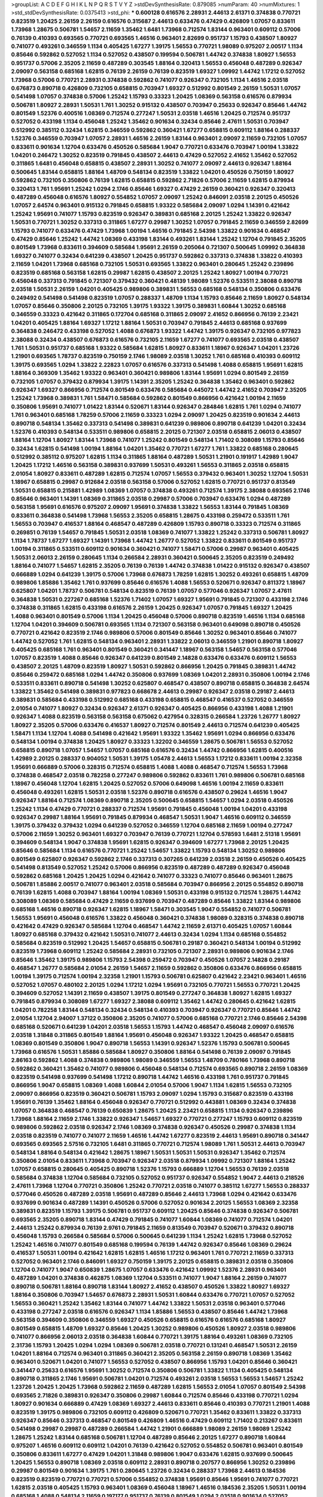 >groupList:
A C D E F G H I K L
N P Q R S T V Y Z 
>stdDevSynthesisRate:
0.879085 
>numParam:
40
>numMixtures:
1
>std_stdDevSynthesisRate:
0.0375413
>std_phi:
***
0.600128 0.616576 2.28931 2.44613 2.61371 0.374838 0.770721 0.823519 1.20425 2.26159
2.26159 0.616576 0.315687 2.44613 0.633476 0.47429 0.426809 1.07057 0.833611 1.73968
1.28675 0.506781 1.54657 2.11659 1.35462 1.6481 1.73968 0.712574 1.83144 0.963401
0.609112 0.57006 0.76139 0.410393 0.693565 0.770721 0.693565 1.46516 0.963401 2.82699
0.951737 1.15793 0.438507 1.80927 0.741077 0.493261 0.346559 1.1134 0.405425 1.67277
1.39175 1.56553 0.770721 1.98089 0.975207 2.00517 1.1134 0.85646 0.592862 0.527052
1.1134 0.527052 0.438507 0.199594 0.506781 1.44742 0.374838 1.80927 1.56553 0.951737
0.57006 2.35205 2.11659 0.487289 0.303545 1.88164 0.320413 1.56553 0.456048 0.487289
0.926347 2.09097 0.563158 0.685168 1.62815 0.76139 2.26159 0.76139 0.823519 1.69327
1.09992 1.44742 1.17212 0.527052 1.73968 0.57006 0.770721 2.28931 0.374838 0.592862
0.741077 0.926347 0.732105 1.1134 1.46516 2.03518 0.676873 0.890718 0.426809 0.732105
0.658815 0.703947 1.69327 0.512992 0.801549 2.26159 1.50531 1.07057 0.541498 1.07057
0.374838 0.57006 1.25242 1.15793 0.33323 1.20425 1.08369 0.563158 0.616576 0.879934
0.506781 1.80927 2.28931 1.50531 1.761 1.30252 0.915132 0.438507 0.703947 0.25633
0.926347 0.85646 1.44742 0.801549 1.52376 0.400516 1.08369 0.712574 0.277247 1.50531
2.03518 1.46516 1.20425 0.712574 0.951737 0.527052 0.433198 1.1134 0.456048 1.25242
1.35462 0.901634 0.32434 0.85646 2.47611 1.50531 0.703947 0.512992 0.385112 0.32434
1.62815 0.346559 0.592862 0.360421 1.67277 0.658815 0.609112 1.88164 0.288337 1.52376
0.346559 0.703947 1.07057 2.28931 1.46516 2.26159 1.83144 0.963401 2.09097 2.11659
0.732105 1.07057 0.833611 0.901634 1.12704 0.633476 0.450526 0.585684 1.9047 0.770721
0.633476 0.703947 1.00194 1.33822 1.04201 0.246472 1.30252 0.823519 0.791845 0.438507
2.44613 0.47429 0.527052 2.41652 1.35462 0.527052 0.311865 1.6481 0.456048 0.658815
0.438507 2.28931 1.30252 0.741077 2.09097 2.44613 0.926347 1.88164 0.500645 1.83144
0.658815 1.88164 1.48709 0.548134 0.823519 1.33822 1.04201 0.450526 0.750159 1.80927
0.592862 0.732105 0.350806 0.76139 1.62815 0.658815 0.592862 2.71826 0.57006 2.11659
1.62815 0.879934 0.320413 1.761 1.95691 1.25242 1.0294 2.1746 0.85646 1.69327
0.47429 2.26159 0.360421 0.926347 0.320413 0.487289 0.456048 0.616576 1.80927 0.554852
1.07057 2.09097 1.25242 0.846091 2.03518 2.20125 0.450526 1.07057 2.64574 0.963401
0.915132 0.791845 0.658815 1.93322 0.585684 2.09097 1.0294 1.14391 0.421642 1.25242
1.95691 0.741077 1.15793 0.823519 0.926347 0.389831 0.685168 2.20125 1.25242 1.33822
0.926347 1.50531 0.770721 1.30252 0.337313 0.311865 1.67277 0.29987 1.30252 1.07057
0.791845 2.11659 0.346559 2.82699 1.15793 0.741077 0.633476 0.47429 1.73968 1.00194
1.46516 0.791845 2.54398 1.33822 0.901634 0.468547 0.47429 0.85646 1.25242 1.44742
1.08369 0.433198 1.83144 0.493261 1.83144 1.25242 1.12704 0.791845 2.35205 0.801549
1.73968 0.833611 0.394609 0.585684 1.95691 2.26159 0.205064 0.721307 0.500645 1.09992
0.364838 1.69327 0.741077 0.32434 0.641239 0.438507 1.20425 0.951737 0.592862 0.337313
0.374838 1.33822 0.410393 2.11659 1.04201 1.73968 0.685168 0.732105 1.50531 0.693565
1.33822 0.963401 0.280645 1.25242 0.239896 0.823519 0.685168 0.563158 1.62815 0.29987
1.62815 0.438507 2.20125 1.25242 1.80927 1.00194 0.770721 0.456048 0.337313 0.791845
0.721307 0.379432 0.360421 0.48139 1.98089 1.52376 0.533511 2.38088 0.890718 2.03518
1.50531 2.26159 1.04201 0.405425 0.989806 0.389831 1.56553 0.685168 0.548134 0.350806
0.633476 0.249492 0.541498 0.541498 0.823519 1.07057 0.288337 1.48709 1.1134 1.15793
0.85646 2.11659 1.80927 0.548134 1.07057 0.85646 0.350806 2.20125 0.732105 1.39175
1.93322 1.39175 0.389831 1.60844 1.30252 0.685168 0.346559 0.33323 0.421642 0.311865
0.172704 0.685168 0.311865 2.09097 2.41652 0.866956 0.76139 2.23421 1.04201 0.405425
1.88164 1.69327 1.17212 1.88164 1.50531 0.703947 0.791845 2.44613 0.685168 0.937699
0.364838 0.246472 0.433198 0.527052 1.4088 0.676873 1.93322 1.44742 1.39175 0.926347
0.732105 0.977823 2.38088 0.32434 0.438507 0.676873 0.616576 0.732105 2.11659 1.67277
0.741077 0.693565 2.03518 0.438507 1.761 1.50531 0.951737 0.685168 1.93322 0.585684
1.62815 1.80927 0.833611 1.18967 0.926347 1.04201 1.23726 1.21901 0.693565 1.78737
0.823519 0.750159 2.1746 1.98089 2.03518 1.30252 1.761 0.685168 0.410393 0.609112
1.39175 0.693565 1.0294 1.33822 2.22823 1.07057 0.616576 0.337313 0.541498 1.4088
0.658815 1.95691 1.62815 1.88164 0.369309 1.35462 1.93322 0.963401 0.360421 0.989806
1.83144 1.95691 1.0294 0.801549 2.26159 0.732105 1.07057 0.379432 0.879934 1.39175
1.14391 2.35205 1.25242 0.364838 1.35462 0.963401 0.592862 0.926347 1.69327 0.866956
0.712574 0.801549 0.633476 0.585684 0.445072 1.44742 2.41652 0.703947 2.35205 1.25242
1.73968 0.389831 1.761 1.58471 0.585684 0.592862 0.801549 0.866956 0.421642 1.00194
2.11659 0.350806 1.95691 0.741077 1.01422 1.83144 0.520671 1.83144 0.926347 0.284846
1.62815 1.761 1.0294 0.741077 1.761 0.963401 0.685168 1.78259 0.57006 2.11659
0.33323 1.0294 2.09097 1.20425 0.823519 0.901634 2.44613 0.890718 0.548134 1.35462
0.337313 0.541498 0.389831 0.641239 0.989806 0.890718 0.641239 1.04201 0.32434 1.52376
0.410393 0.548134 0.533511 0.989806 0.658815 2.20125 0.721307 2.03518 0.658815 2.06013
0.438507 1.88164 1.12704 1.80927 1.83144 1.73968 0.741077 1.25242 0.801549 0.548134
1.71402 0.308089 1.15793 0.85646 0.32434 1.62815 0.541498 1.00194 1.88164 1.04201
1.35462 0.770721 1.67277 1.761 1.33822 0.685168 0.280645 0.512992 0.385112 0.975207
1.62815 1.1134 0.311865 1.88164 0.487289 1.50531 1.21901 0.191917 1.42989 1.9047
1.20425 1.17212 1.46516 0.563158 0.389831 0.937699 1.50531 0.493261 1.56553 0.311865
2.03518 0.658815 2.01054 1.80927 0.833611 0.487289 1.62815 0.712574 1.07057 1.56553
0.379432 0.963401 1.30252 1.12704 1.50531 1.18967 0.658815 0.29987 0.912684 2.03518
0.563158 0.57006 0.527052 1.62815 0.770721 0.951737 0.813549 1.50531 0.658815 0.215881
1.42989 1.08369 1.07057 0.374838 0.493261 0.712574 1.39175 2.38088 0.693565 2.1746
0.85646 0.963401 1.14391 1.08369 0.311865 2.03518 0.29987 0.57006 0.703947 0.633476
1.0294 0.487289 0.563158 1.95691 0.616576 0.975207 2.09097 1.95691 0.374838 1.33822
1.56553 1.83144 0.791845 1.08369 0.833611 0.364838 0.541498 1.73968 1.56553 2.35205
0.658815 1.28675 0.433198 0.259472 0.533511 1.761 1.56553 0.703947 0.416537 1.88164
0.468547 0.487289 0.426809 1.15793 0.890718 0.33323 0.712574 0.311865 0.269851 0.76139
1.54657 0.791845 1.50531 2.03518 1.08369 0.741077 1.33822 1.25242 0.337313 0.506781
1.80927 1.1134 1.78737 1.67277 1.69327 1.14391 1.73968 1.44742 1.26777 0.527052
1.33822 0.833611 0.801549 0.951737 1.00194 0.311865 0.533511 0.609112 0.901634 0.360421
0.741077 1.58471 0.57006 0.29987 0.963401 0.405425 1.50531 2.06013 2.26159 0.280645
1.1134 0.266584 2.28931 0.360421 0.500645 2.35205 0.823519 0.249492 1.88164 0.741077
1.54657 1.62815 2.35205 0.76139 0.76139 1.44742 0.374838 1.01422 0.915132 0.926347
0.438507 0.666889 1.0294 0.641239 1.39175 0.57006 1.73968 0.676873 1.78259 1.62815
1.30252 0.493261 0.658815 1.48709 0.989806 1.85886 1.35462 1.761 0.937699 0.85646
0.616576 1.4088 1.56553 0.520671 0.926347 0.811372 1.18967 0.625807 1.04201 1.78737
0.506781 0.548134 0.823519 0.76139 1.07057 0.577046 0.926347 1.07057 2.47611 0.364838
1.50531 0.227267 0.685168 1.52376 1.71402 1.07057 1.69327 1.95691 0.791845 0.721307
0.433198 2.1746 0.374838 0.311865 1.62815 0.433198 0.616576 2.26159 1.20425 0.926347
1.07057 0.791845 1.69327 1.20425 1.4088 0.963401 0.801549 0.57006 1.1134 1.20425
0.456048 0.57006 0.890718 0.823519 1.46516 1.1134 0.685168 1.12704 1.04201 0.394609
0.506781 0.693565 1.1134 0.721307 0.563158 0.963401 0.649098 0.890718 0.450526 0.770721
0.421642 0.823519 2.1746 0.989806 0.57006 0.801549 0.85646 1.30252 0.963401 0.85646
0.741077 1.44742 0.527052 1.761 1.62815 0.548134 0.963401 2.28931 1.33822 2.06013
0.346559 1.21901 0.890718 1.80927 0.405425 0.685168 1.761 0.963401 0.801549 0.360421
0.341447 1.18967 0.563158 1.54657 0.563158 0.577046 1.07057 0.823519 1.4088 0.85646
0.926347 0.641239 0.801549 2.14828 0.633476 0.633476 0.609112 1.56553 0.438507 2.20125
1.48709 0.823519 1.80927 1.50531 0.592862 0.866956 1.20425 0.791845 0.389831 1.44742
0.85646 0.259472 0.685168 1.0294 1.44742 0.350806 0.937699 1.08369 1.04201 2.28931
0.350806 1.00194 2.1746 0.533511 0.833611 0.890718 0.541498 1.30252 0.625807 0.468547
0.438507 0.890718 0.658815 0.364838 2.64574 1.33822 1.35462 0.541498 0.389831 0.977823
0.668678 2.44613 0.29987 0.926347 2.03518 0.29187 2.44613 0.389831 0.585684 0.433198
0.512992 0.685168 0.433198 0.658815 0.468547 0.416537 0.527052 0.346559 2.01054 0.741077
1.80927 0.32434 0.926347 2.61371 0.926347 0.405425 0.866956 0.433198 1.4088 1.21901
0.926347 1.4088 0.823519 0.563158 0.563158 0.675062 0.427954 0.328315 0.266584 1.23726
1.26777 1.80927 1.80927 2.35205 0.57006 0.633476 0.416537 1.80927 0.712574 0.801549
2.44613 0.712574 0.641239 0.405425 1.58471 1.1134 1.12704 1.4088 0.541498 0.421642
1.95691 1.93322 1.35462 1.95691 1.0294 0.866956 0.633476 0.548134 1.00194 0.374838
1.20425 1.80927 0.33323 1.32202 0.346559 1.28675 0.506781 1.56553 0.527052 0.658815
0.890718 1.07057 1.54657 1.07057 0.685168 0.616576 0.32434 1.44742 0.866956 1.62815
0.400516 1.42989 2.20125 0.288337 0.904052 1.50531 1.39175 1.05478 2.44613 1.56553
1.17212 0.833611 1.00194 2.32358 1.95691 0.666889 0.57006 0.328315 0.712574 0.658815
1.4088 1.4088 0.468547 0.712574 1.56553 1.73968 0.374838 0.468547 2.03518 0.782258
0.277247 0.989806 0.592862 0.833611 1.761 0.989806 0.506781 0.685168 1.18967 0.456048
1.12704 1.62815 1.20425 0.527052 0.57006 0.649098 1.46516 1.00194 2.11659 0.833611
0.456048 0.493261 1.62815 1.50531 2.03518 1.52376 0.890718 0.616576 0.438507 0.29624
1.46516 1.9047 0.926347 1.88164 0.712574 1.08369 0.890718 2.35205 0.500645 0.658815
1.54657 1.0294 2.03518 0.450526 1.25242 1.1134 0.47429 0.770721 0.288337 0.712574
1.95691 0.791845 0.456048 1.00194 1.04201 0.433198 0.926347 0.29987 1.88164 1.95691
0.791845 0.879934 0.468547 1.50531 1.9047 1.46516 0.609112 0.346559 1.39175 0.379432
0.379432 1.0294 0.641239 0.527052 0.346559 1.12704 0.685168 2.11659 1.00194 0.277247
0.57006 2.11659 1.30252 0.963401 1.69327 0.703947 0.76139 0.770721 1.12704 0.578593
1.6481 2.51318 1.95691 0.394609 0.548134 1.9047 0.374838 1.95691 1.62815 0.926347
0.394609 1.67277 1.73968 2.20125 1.20425 0.85646 0.585684 1.1134 0.616576 0.770721
1.25242 1.54657 1.33822 1.15793 0.548134 1.30252 0.989806 0.801549 0.625807 0.926347
0.592862 2.1746 0.337313 0.307265 0.641239 2.03518 2.26159 0.450526 0.405425 0.541498
0.813549 0.527052 1.25242 0.57006 0.866956 0.823519 0.487289 0.487289 0.926347 0.456048
0.592862 0.685168 1.20425 1.20425 1.0294 0.421642 0.741077 0.33323 0.741077 0.85646
0.963401 1.28675 0.506781 1.85886 2.00517 0.741077 0.963401 2.03518 0.585684 0.703947
0.866956 2.20125 0.554852 0.890718 0.76139 1.62815 1.4088 0.703947 1.88164 1.00194
1.08369 1.50531 0.433198 0.915132 0.712574 1.28675 1.44742 0.308089 1.08369 0.585684
0.47429 2.11659 0.937699 0.703947 0.487289 0.85646 1.33822 1.83144 0.989806 0.685168
1.46516 0.890718 0.926347 1.62815 1.18967 1.58471 0.303545 1.9047 0.554852 0.741077
0.506781 1.56553 1.95691 0.456048 0.616576 1.33822 0.456048 0.360421 0.374838 1.98089
0.328315 0.374838 0.890718 0.421642 0.47429 0.926347 0.585684 1.12704 0.468547 1.44742
2.11659 2.61371 0.405425 1.07057 1.60844 1.80927 0.685168 0.379432 0.421642 1.50531
0.741077 2.44613 0.32434 1.0294 1.1134 0.685168 0.554852 0.585684 0.823519 0.512992
1.20425 1.54657 0.658815 0.506781 0.29187 0.360421 0.548134 1.00194 0.512992 0.823519
1.73968 0.609112 1.25242 0.585684 2.28931 0.732105 0.721307 2.28931 0.989806 0.901634
2.1746 0.85646 1.35462 1.39175 0.989806 1.15793 2.54398 0.259472 0.703947 0.450526
1.07057 2.14828 0.29187 0.468547 1.26777 0.585684 2.01054 2.26159 1.54657 2.11659
0.592862 0.350806 0.633476 0.866956 0.658815 1.00194 1.39175 0.712574 1.00194 2.32358
1.21901 1.15793 0.506781 0.625807 0.421642 2.23421 0.963401 1.46516 0.527052 1.07057
0.480102 2.20125 1.0294 1.17212 1.0294 1.95691 0.732105 0.770721 1.56553 0.770721
1.20425 0.394609 0.527052 1.14391 2.11659 0.438507 1.39175 0.801549 0.277247 0.364838
1.80927 1.62815 1.69327 0.791845 0.879934 0.308089 1.67277 1.69327 2.38088 0.609112
1.35462 1.44742 0.280645 0.421642 1.62815 1.04201 0.782258 1.83144 0.548134 0.32434
0.548134 0.410393 0.703947 0.926347 0.770721 0.85646 1.44742 2.01054 1.12704 2.94007
1.37122 0.350806 2.35205 0.741077 0.57006 0.685168 0.770721 2.1746 0.85646 2.54398
0.685168 0.520671 0.641239 1.04201 2.03518 1.56553 1.15793 1.44742 0.468547 0.456048
2.09097 0.616576 2.03518 1.31848 0.311865 0.801549 1.88164 1.95691 0.456048 0.926347
1.93322 1.20425 0.468547 0.658815 1.08369 0.801549 0.350806 1.9047 0.890718 1.56553
1.14391 0.926347 1.52376 1.15793 0.506781 0.500645 1.73968 0.616576 1.50531 1.85886
0.585684 1.80927 0.350806 1.88164 0.541498 0.76139 2.09097 0.791845 2.86163 0.592862
1.4088 0.374838 0.989806 1.98089 0.346559 1.56553 1.48709 0.780166 1.73968 0.890718
0.592862 0.360421 1.35462 0.741077 0.989806 0.456048 0.548134 0.712574 0.693565 0.890718
2.26159 1.08369 0.823519 0.541498 0.937699 0.541498 1.17212 0.890718 1.44742 1.46516
0.433198 1.761 0.951737 0.791845 0.866956 1.9047 0.658815 1.08369 1.4088 1.60844
2.01054 0.57006 1.9047 1.1134 1.62815 1.56553 0.732105 2.09097 0.866956 0.823519
0.360421 0.506781 1.15793 2.09097 1.0294 1.15793 0.315687 0.823519 0.433198 1.95691
0.76139 1.35462 1.88164 0.456048 0.926347 0.770721 0.512992 0.443881 1.08369 0.32434
0.374838 1.07057 0.364838 0.468547 0.76139 0.650839 1.28675 1.20425 2.23421 0.658815
1.1134 0.926347 0.239896 1.73968 1.88164 2.11659 2.1746 1.33822 0.926347 1.54657
1.69327 0.770721 0.277247 1.15793 0.609112 0.823519 0.989806 0.592862 2.03518 0.926347
2.1746 1.08369 0.374838 0.926347 0.450526 0.29987 0.374838 1.1134 2.03518 0.823519
0.741077 0.741077 2.11659 1.46516 1.44742 1.67277 0.823519 2.44613 1.95691 0.890718
0.341447 0.693565 0.693565 2.57516 0.732105 1.6481 0.311865 0.770721 0.712574 1.98089
1.761 1.50531 2.44613 0.703947 0.548134 1.88164 0.548134 0.421642 1.28675 1.18967
1.50531 1.50531 1.50531 0.926347 1.35462 0.712574 0.350806 2.01054 0.833611 1.73968
0.703947 0.926347 2.03518 0.879934 1.09992 0.721307 1.88164 1.25242 1.07057 0.658815
0.280645 0.405425 0.890718 1.52376 1.15793 0.666889 1.12704 1.56553 0.76139 2.03518
0.585684 0.374838 1.12704 0.585684 0.732105 0.527052 0.951737 0.926347 0.554852 1.9047
2.44613 0.218526 2.47611 1.73968 1.12704 0.770721 0.350806 1.25242 0.770721 2.03518
0.741077 0.385112 1.67277 1.56553 0.288337 0.577046 0.450526 0.487289 2.03518 1.95691
0.487289 0.85646 2.44613 1.73968 1.0294 0.421642 0.633476 0.937699 0.901634 0.487289
1.14391 0.450526 0.57006 0.527052 0.901634 2.20125 1.56553 1.08369 2.32358 0.389831
0.823519 1.15793 1.39175 0.506781 0.951737 0.609112 1.20425 0.85646 0.374838 0.926347
0.506781 0.693565 2.35205 0.890718 1.83144 0.47429 0.791845 0.741077 1.60844 1.08369
0.741077 0.712574 1.04201 2.44613 1.25242 0.879934 0.76139 2.9761 0.791845 2.11659
0.813549 0.703947 0.520671 0.379432 0.890718 0.456048 1.15793 0.266584 0.585684 0.57006
0.500645 0.641239 1.1134 1.25242 1.62815 1.73968 0.527052 1.25242 1.46516 0.741077
0.801549 0.685168 0.199594 0.76139 1.44742 0.926347 0.85646 1.08369 0.29624 0.416537
1.50531 1.00194 0.421642 1.62815 1.62815 1.46516 1.17212 0.963401 1.761 0.770721
2.11659 0.337313 0.527052 0.963401 2.1746 0.846091 1.69327 0.750159 1.39175 2.20125
0.658815 0.389831 2.03518 0.350806 1.12704 0.741077 1.9047 0.650839 1.28675 1.07057
0.633476 0.421642 1.09992 1.52376 2.28931 0.963401 0.487289 1.04201 0.374838 0.462875
1.08369 1.12704 0.533511 0.741077 1.9047 1.88164 2.26159 0.741077 0.890718 0.506781
1.88164 0.890718 1.83144 1.80927 2.41652 0.438507 0.450526 1.33822 1.80927 1.69327
1.88164 0.350806 0.703947 1.54657 0.676873 2.28931 1.50531 1.60844 0.633476 0.770721
1.07057 0.527052 1.56553 0.360421 1.25242 1.35462 1.83144 0.741077 1.44742 1.33822
1.50531 2.03518 0.963401 0.577046 0.433198 0.277247 2.03518 0.616576 0.926347 1.1134
1.85886 1.56553 0.438507 0.85646 1.44742 1.73968 0.563158 0.394609 0.350806 0.346559
1.69327 0.450526 0.658815 0.616576 0.616576 0.685168 1.80927 0.801549 0.658815 1.48709
1.69327 0.85646 1.20425 1.30252 0.989806 0.450526 1.80927 2.03518 0.989806 0.741077
0.866956 2.06013 2.03518 0.364838 1.60844 0.770721 1.39175 1.88164 0.493261 1.08369
0.732105 2.31736 1.15793 1.20425 1.0294 1.0294 1.08369 0.506781 2.03518 0.770721
0.131241 0.468547 1.50531 2.26159 1.04201 1.88164 0.712574 0.963401 0.311865 0.360421
2.35205 0.563158 2.26159 0.890718 1.08369 1.35462 0.963401 0.520671 1.04201 0.741077
1.56553 0.527052 0.438507 0.866956 1.15793 1.04201 0.85646 0.360421 0.341447 0.25633
0.616576 1.95691 1.30252 0.712574 0.350806 0.506781 1.33822 1.1134 0.405425 0.548134
0.890718 0.311865 2.1746 1.95691 0.506781 1.04201 0.712574 0.493261 2.03518 1.56553
1.56553 1.54657 1.25242 1.23726 1.20425 1.20425 1.73968 0.592862 2.11659 0.487289
1.62815 1.56553 2.01054 1.07057 0.801549 2.54398 0.693565 2.71826 0.389831 0.926347
0.350806 0.29987 1.60844 0.712574 0.85646 0.433198 0.770721 1.0294 1.80927 0.901634
0.666889 0.47429 1.08369 1.69327 2.44613 0.833611 0.85646 0.410393 0.770721 1.21901
1.4088 0.823519 1.39175 0.989806 0.732105 0.609112 0.426809 0.520671 0.770721 1.35462
0.833611 1.33822 0.337313 0.926347 0.85646 0.337313 0.468547 0.801549 0.426809 1.46516
0.47429 0.609112 1.71402 0.213267 0.833611 0.541498 0.29987 0.29987 0.487289 0.266584
1.44742 1.21901 0.666889 1.98089 2.26159 1.98089 1.25242 1.28675 1.25242 1.83144
0.685168 0.506781 1.12704 0.487289 0.85646 2.20125 1.67277 0.890718 1.60844 0.975207
1.46516 0.609112 0.609112 1.04201 0.76139 0.421642 0.527052 0.554852 0.506781 0.963401
0.801549 0.350806 0.833611 1.67277 0.47429 1.04201 1.31848 0.989806 1.9047 0.633476
1.62815 0.937699 0.500645 1.20425 1.56553 0.890718 1.08369 2.03518 0.609112 2.28931
0.890718 0.207577 0.866956 1.30252 0.239896 0.29987 0.801549 0.901634 1.39175 1.761
0.280645 1.23726 0.32434 0.288337 1.73968 2.44613 0.184536 0.823519 0.823519 0.770721
0.770721 0.57006 0.554852 0.374838 1.95691 0.85646 1.95691 0.741077 0.770721 1.62815
2.03518 0.405425 1.15793 0.963401 1.08369 0.456048 1.18967 1.46516 0.184536 2.35205
1.50531 1.00194 0.685168 1.4088 0.548134 2.11659 0.197177 0.951737 0.76139 0.801549
1.0294 2.03518 0.901634 0.527052 0.801549 1.52376 2.1746 1.15793 2.44613 0.801549
1.48709 0.85646 1.17212 0.685168 0.741077 0.548134 1.35462 1.62815 1.30252 1.12704
0.846091 2.03518 0.527052 0.450526 1.54657 0.770721 0.433198 0.346559 1.69327 0.506781
1.44742 1.98089 0.901634 0.410393 1.88164 0.732105 0.585684 1.95691 1.25242 1.15793
0.47429 1.15793 0.926347 1.56553 0.685168 1.44742 0.963401 0.866956 1.761 1.12704
1.1134 1.73968 0.389831 0.374838 1.21901 0.405425 0.438507 1.33822 1.50531 2.03518
0.890718 0.823519 0.364838 0.548134 1.50531 0.915132 1.56553 0.823519 0.421642 0.47429
0.712574 1.23726 0.389831 1.761 0.801549 2.57516 0.750159 0.616576 0.823519 1.17212
1.67277 1.12704 0.438507 2.64574 0.926347 1.14391 0.609112 2.11659 1.56553 1.58471
1.67277 0.47429 1.50531 1.15793 0.641239 1.88164 1.73968 1.56553 0.732105 0.890718
0.527052 0.269851 1.08369 1.15793 0.280645 0.633476 1.46516 0.866956 1.80927 0.337313
1.25242 1.23726 1.6481 0.833611 0.400516 1.83144 0.400516 2.1746 0.394609 0.712574
0.346559 1.07057 0.548134 0.29987 2.26159 0.823519 1.04201 0.500645 0.487289 2.03518
1.95691 0.741077 1.83144 0.394609 1.20425 1.60844 2.54398 0.813549 0.609112 1.4088
0.676873 1.62815 2.38088 1.80927 1.50531 0.926347 0.76139 0.641239 0.374838 1.67277
1.62815 0.890718 2.11659 0.770721 1.08369 0.57006 2.44613 0.951737 0.866956 0.47429
1.69327 1.95691 0.374838 1.95691 1.78259 0.379432 1.9047 1.39175 1.62815 0.468547
0.846091 0.890718 0.76139 1.35462 1.88164 0.770721 0.389831 0.346559 2.11659 2.26159
1.67277 0.438507 0.269851 0.937699 2.03518 0.468547 0.487289 0.963401 0.641239 0.303545
0.592862 0.685168 1.50531 2.03518 0.364838 0.963401 0.421642 0.563158 0.57006 0.400516
0.791845 2.64574 0.616576 2.11659 0.601737 0.548134 0.554852 1.28675 0.693565 0.433198
0.426809 0.374838 2.94007 2.94007 0.500645 1.69327 0.548134 0.456048 1.44742 0.76139
1.46516 1.69327 1.62815 0.609112 0.712574 1.44742 0.741077 1.0294 2.09097 0.685168
2.35205 0.592862 0.592862 0.732105 2.35205 1.00194 0.592862 0.616576 0.487289 2.03518
1.4088 1.50531 2.11659 0.346559 1.761 0.585684 0.926347 1.46516 1.73968 0.937699
0.901634 1.33822 2.06013 1.23726 1.35462 0.493261 0.801549 1.15793 1.56553 0.374838
1.15793 1.95691 1.50531 2.11659 0.963401 0.468547 1.39175 0.76139 1.20425 1.88164
0.770721 0.741077 0.633476 1.05761 0.48139 0.506781 0.311865 1.07057 1.67277 0.963401
1.0294 1.35462 0.438507 1.39175 0.548134 0.405425 0.468547 0.633476 1.25242 0.249492
1.20425 0.405425 0.450526 0.770721 1.52376 0.421642 1.761 0.693565 1.39175 0.33323
1.1134 1.25242 0.548134 1.73968 2.61371 0.641239 0.199594 0.633476 0.85646 1.93322
1.95691 0.712574 0.426809 0.57006 1.33822 0.633476 0.915132 0.741077 1.25242 1.20425
2.28931 1.15793 0.823519 1.1134 0.29187 2.03518 1.60844 0.833611 2.11659 2.11659
0.29987 0.421642 0.600128 1.23726 0.548134 0.194269 1.00194 0.76139 0.337313 1.35462
0.741077 0.57006 0.741077 1.95691 1.35462 0.421642 0.770721 0.693565 0.937699 2.03518
1.33822 1.14391 0.633476 1.50531 1.1134 0.29987 2.03518 1.56553 1.12704 2.11659
0.520671 0.364838 0.741077 0.770721 0.650839 0.890718 0.450526 0.915132 1.69327 0.741077
1.60844 1.69327 1.1134 0.633476 0.633476 1.35462 0.732105 2.64574 0.641239 0.213267
0.625807 0.47429 0.813549 0.633476 0.360421 1.58471 2.03518 0.280645 1.93322 1.6481
2.54398 0.199594 1.60844 1.50531 0.801549 0.506781 0.410393 1.01422 1.25242 0.360421
0.487289 1.00194 0.989806 0.703947 0.85646 1.23726 2.35205 1.04201 1.50531 0.693565
0.879934 0.712574 0.915132 2.75157 1.80927 2.03518 1.25242 0.356058 0.433198 2.09097
0.926347 0.801549 1.9047 0.47429 1.50531 1.1134 1.01422 0.685168 0.394609 1.1134
0.385112 0.989806 0.527052 0.554852 1.80927 0.823519 0.666889 0.989806 0.76139 0.350806
0.548134 0.389831 0.191917 1.4088 0.303545 0.33323 0.389831 0.527052 1.33822 1.1134
2.32358 1.95691 1.23726 1.00194 2.09097 1.50531 0.693565 0.890718 0.456048 0.346559
1.14391 1.25242 1.83144 0.890718 0.609112 1.0294 1.26777 0.527052 0.548134 1.44742
0.360421 1.25242 0.394609 1.4088 1.69327 1.69327 1.85886 1.50531 1.83144 0.712574
1.07057 1.62815 0.438507 1.95691 2.06013 0.394609 0.450526 0.609112 0.963401 0.239896
1.73968 0.879934 1.1134 4.08392 1.80927 0.703947 0.712574 1.28675 0.915132 0.350806
0.468547 1.00194 0.57006 0.951737 0.487289 0.890718 0.712574 0.890718 1.88164 2.20125
0.833611 0.592862 1.00194 1.14391 1.09698 0.3703 1.18967 0.450526 1.69327 1.23726
0.394609 1.9047 2.11659 0.563158 0.585684 1.69327 1.42989 1.25242 1.07057 0.801549
1.52376 1.04201 0.633476 1.15793 2.20125 1.20425 2.03518 1.44742 1.00194 0.658815
1.00194 0.676873 1.56553 1.93322 1.25242 1.62815 0.438507 0.866956 1.73968 0.658815
1.18967 0.791845 0.527052 0.29987 0.658815 0.57006 1.1134 1.93322 1.50531 0.770721
1.48709 0.975207 1.69327 1.761 0.563158 1.60844 0.57006 0.592862 0.823519 0.355105
0.741077 0.666889 1.23726 1.50531 1.50531 0.693565 0.770721 1.18967 0.493261 1.00194
0.533511 0.879934 1.37122 0.750159 1.25242 1.30252 0.791845 0.249492 0.823519 1.25242
1.83144 2.54398 0.732105 0.487289 0.676873 1.15793 1.00194 1.52376 0.493261 1.95691
1.05478 0.405425 0.866956 0.609112 0.989806 1.20425 1.4088 0.926347 0.433198 1.28675
1.60844 2.11659 1.50531 0.676873 0.926347 1.54657 1.18967 0.641239 1.28675 2.14253
1.35462 1.35462 0.676873 0.191917 1.88164 1.30252 1.00194 1.80927 0.385112 1.33822
0.721307 1.80927 1.1134 0.85646 0.350806 0.963401 1.95691 0.890718 0.741077 1.1134
0.890718 0.468547 0.770721 1.07057 0.438507 0.184536 0.616576 1.1134 0.633476 1.1134
0.342363 0.337313 0.770721 0.308089 0.926347 0.879934 0.666889 0.512992 1.73968 0.963401
1.12704 0.311865 1.26777 1.62815 0.379432 1.39175 0.527052 0.512992 1.15793 0.184536
1.12704 0.416537 0.57006 0.421642 0.416537 1.23726 1.60844 0.890718 0.890718 0.548134
1.35462 0.249492 0.712574 1.04201 2.09097 1.88164 1.88164 0.741077 0.712574 1.30252
0.721307 0.666889 0.379432 1.0294 1.12704 0.438507 2.14253 1.20425 0.592862 0.951737
2.09097 0.527052 0.890718 1.1134 1.56553 1.62815 0.500645 1.35462 2.1746 1.78737
2.26159 1.50531 0.890718 1.83144 1.69327 0.311865 0.548134 0.405425 0.926347 1.26777
0.823519 2.26159 0.288337 0.633476 1.20425 1.44742 2.22823 1.39175 1.69327 1.9047
1.95691 0.846091 1.35462 0.685168 0.259472 0.732105 1.39175 0.76139 2.03518 1.95691
2.03518 1.98089 0.685168 0.277247 0.833611 0.741077 1.62815 0.963401 0.721307 0.963401
1.1134 1.60844 0.685168 0.456048 1.17212 0.633476 1.39175 1.69327 0.609112 1.07057
1.62815 0.823519 1.73968 0.791845 2.1746 1.78737 1.95691 0.468547 2.03518 0.456048
0.975207 0.360421 0.85646 2.35205 0.585684 1.04201 0.360421 0.421642 1.23726 0.770721
1.67277 0.57006 1.56553 0.563158 0.901634 0.456048 1.1134 1.9047 1.56553 1.88164
1.95691 0.866956 2.61371 1.80927 0.833611 0.487289 1.56553 0.405425 2.20125 0.585684
0.592862 0.548134 1.83144 0.462875 0.47429 0.641239 0.374838 2.20125 0.533511 0.926347
3.14148 1.69327 0.468547 1.4088 0.926347 1.46516 0.732105 0.57006 0.315687 1.88164
0.926347 1.50531 0.32434 0.813549 0.633476 0.989806 2.20125 0.963401 0.85646 1.95691
0.712574 0.741077 0.823519 0.658815 1.78259 0.890718 0.421642 2.03518 0.641239 1.04201
1.46516 0.823519 1.93322 0.791845 1.39175 0.666889 0.963401 2.44613 1.00194 1.09698
1.95691 0.337313 1.44742 2.20125 0.770721 0.76139 0.685168 1.39175 0.801549 1.761
2.28931 2.26159 1.07057 1.88164 0.732105 1.93322 0.541498 1.88164 0.29987 2.03518
0.493261 0.320413 0.685168 2.44613 1.17212 1.35462 0.246472 1.25242 1.80927 1.60844
1.33822 1.88164 1.0294 1.95691 1.56553 1.35462 0.712574 1.15793 1.09992 0.421642
1.07057 0.213267 0.685168 0.548134 0.741077 0.85646 1.08369 0.233496 1.69327 0.527052
1.00194 2.41652 0.712574 2.54398 1.09992 1.95691 1.20425 0.47429 1.25242 1.83144
1.44742 1.25242 0.364838 1.25242 0.791845 1.9047 1.42989 1.83144 0.633476 2.03518
1.88164 1.88164 0.650839 0.512992 0.901634 1.50531 0.676873 1.80927 0.732105 2.28931
1.9047 0.421642 2.09097 0.311865 0.585684 0.364838 1.56553 0.47429 1.95691 2.61371
0.592862 1.25242 1.28675 2.44613 0.721307 1.44742 0.616576 0.879934 0.926347 0.585684
2.03518 1.69327 0.633476 1.0294 1.12704 1.58471 1.4088 0.833611 1.73968 0.641239
2.35205 0.609112 1.20425 1.60844 0.438507 0.405425 0.585684 1.00194 1.95691 1.18967
1.9047 2.09097 0.730147 0.450526 0.592862 1.07057 2.11659 1.00194 0.57006 0.487289
2.28931 2.11659 0.47429 0.548134 1.0294 0.963401 0.926347 0.47429 2.41652 1.9047
0.405425 1.62815 1.35462 2.11659 1.50531 1.80927 2.35205 0.315687 2.11659 2.11659
0.770721 1.54657 0.609112 0.750159 2.54398 0.468547 0.658815 0.385112 0.741077 1.08369
0.609112 0.685168 0.641239 1.4088 0.233496 1.1134 1.69327 1.46516 0.554852 0.585684
0.374838 0.592862 1.56553 1.80927 0.963401 0.721307 0.890718 0.616576 1.52376 0.259472
1.4088 0.890718 1.56553 1.80927 1.88164 1.80927 1.04201 0.85646 0.512992 0.666889
1.56553 0.658815 0.770721 1.12704 0.360421 2.20125 0.337313 0.346559 0.438507 1.83144
2.26159 1.20425 1.62815 2.35205 1.69327 0.456048 0.450526 1.9047 1.50531 0.890718
0.823519 0.527052 0.379432 2.86163 1.26777 0.741077 1.04201 0.311865 2.03518 0.915132
2.44613 0.438507 0.85646 1.69327 0.563158 0.416537 0.741077 0.703947 2.38088 0.901634
1.33822 1.88164 0.963401 0.280645 0.311865 1.761 0.405425 0.712574 0.456048 0.433198
1.83144 1.30252 0.426809 0.273158 0.791845 0.487289 0.641239 0.527052 0.379432 1.95691
0.721307 0.616576 0.791845 0.527052 1.15793 1.39175 0.926347 0.374838 0.421642 0.364838
0.770721 0.963401 2.03518 1.58471 2.35205 2.64574 0.29187 2.20125 0.915132 1.48709
1.15793 1.95691 0.533511 0.527052 0.641239 0.493261 1.15793 1.1134 0.963401 0.221798
1.44742 0.230669 1.761 0.616576 0.85646 2.44613 0.433198 1.80927 0.320413 0.685168
1.58471 0.633476 0.364838 1.80927 1.30252 0.450526 1.1134 1.33822 0.890718 0.360421
1.62815 0.712574 0.405425 0.833611 0.685168 0.493261 0.658815 1.00194 0.360421 0.394609
2.26159 0.592862 1.30252 2.41652 0.76139 1.30252 0.585684 0.989806 0.963401 1.0294
2.44613 1.25242 0.450526 0.249492 1.60844 2.20125 0.585684 0.937699 1.73968 2.54398
0.350806 1.25242 0.741077 2.20125 1.95691 0.230669 1.23726 0.791845 1.33822 0.937699
1.62815 1.39175 0.346559 0.487289 2.44613 0.506781 0.350806 0.616576 0.915132 1.56553
2.44613 1.67277 1.44742 0.879934 0.520671 0.487289 1.46516 0.47429 2.44613 2.11659
2.11659 0.685168 1.73968 0.741077 0.548134 0.770721 0.364838 1.01694 0.926347 0.633476
1.35462 0.405425 1.80927 0.685168 1.88164 1.31848 2.1746 1.761 1.08369 1.761
0.741077 0.527052 0.963401 1.15793 1.08369 1.07057 0.527052 2.26159 0.57006 1.83144
0.57006 0.57006 1.30252 1.00194 0.732105 0.866956 1.20425 1.67277 1.60844 0.951737
0.926347 2.26159 0.374838 0.770721 1.46516 1.54657 0.741077 2.35205 0.57006 1.12704
1.93322 0.712574 2.26159 1.50531 1.80927 1.56553 2.75157 0.890718 0.411494 1.88164
1.95691 0.320413 1.69327 1.18967 2.28931 0.29987 1.39175 0.963401 0.468547 1.25242
0.405425 0.433198 0.926347 0.926347 0.374838 0.57006 1.17212 2.11659 1.39175 0.846091
1.83144 0.213267 0.85646 1.30252 1.62815 1.62815 2.09097 0.890718 1.12704 0.493261
0.506781 0.791845 0.280645 0.527052 0.693565 0.303545 0.866956 0.712574 0.963401 0.791845
1.62815 1.95691 0.732105 2.26159 1.08369 1.07057 2.11659 1.28675 0.269851 1.44742
0.421642 1.08369 1.23726 1.04201 1.09992 0.926347 0.405425 0.468547 0.791845 0.732105
0.487289 0.641239 2.20125 2.35205 1.15793 0.57006 0.791845 1.62815 1.52376 0.533511
1.20425 0.405425 1.00194 1.15793 0.405425 1.12704 0.782258 0.421642 1.35462 0.76139
0.890718 0.616576 0.182301 1.15793 0.926347 0.337313 0.405425 1.15793 1.07057 0.456048
0.450526 0.609112 0.658815 0.592862 0.791845 0.541498 0.666889 2.57516 2.71826 0.926347
0.901634 2.94007 0.468547 1.80927 0.421642 1.44742 0.658815 2.38088 1.73968 0.926347
2.41652 1.73968 2.03518 0.246472 1.88164 1.05761 2.03518 0.456048 0.658815 1.25242
1.35462 0.811372 0.76139 0.791845 1.33822 1.27117 1.35462 2.82699 0.915132 1.56553
0.548134 1.46516 0.493261 1.58471 0.85646 0.609112 0.443881 1.20425 0.658815 0.901634
2.09097 1.25242 0.416537 1.761 1.35462 1.15793 0.609112 0.693565 1.83144 1.50531
0.29987 0.280645 1.69327 1.9047 0.879934 0.541498 0.658815 0.224516 2.03518 1.30252
1.88164 2.54398 1.00194 1.33822 0.374838 2.38088 0.337313 1.28675 1.4088 0.405425
0.685168 1.20425 0.527052 0.47429 0.493261 1.00194 0.57006 1.69327 0.76139 2.1746
2.03518 1.98089 1.88164 1.0294 0.563158 1.69327 1.73968 0.833611 0.592862 0.975207
2.28931 0.741077 0.658815 0.29187 0.833611 0.926347 0.951737 0.585684 0.405425 0.823519
0.650839 0.685168 0.295447 0.493261 1.44742 0.47429 2.51318 0.633476 1.48311 0.989806
2.03518 1.65252 1.1134 0.57006 0.438507 1.1134 1.58896 0.963401 0.685168 0.616576
0.32434 1.761 1.04201 2.01054 0.29187 0.658815 1.30252 0.741077 0.57006 0.493261
0.770721 0.85646 0.926347 1.80927 1.0294 0.989806 0.456048 1.00194 0.205064 0.890718
0.29987 1.0294 0.951737 2.20125 0.221798 0.658815 1.1134 0.421642 0.548134 2.03518
0.823519 2.03518 0.548134 2.14253 0.85646 0.438507 1.30252 1.00194 0.585684 1.00194
1.83144 2.11659 0.685168 0.374838 1.62815 0.685168 0.360421 0.416537 2.09097 1.39175
1.761 0.360421 1.35462 0.901634 1.62815 1.50531 0.512992 0.609112 1.04201 1.1134
1.62815 2.14253 0.770721 1.04201 0.85646 1.15793 1.17212 1.1134 1.54657 1.69327
0.487289 2.01054 1.52785 1.62815 0.823519 0.346559 0.801549 0.533511 1.62815 1.761
2.1746 1.80927 0.750159 1.04201 0.741077 1.95691 2.61371 0.989806 0.29187 1.46516
0.527052 0.963401 1.56553 0.616576 0.633476 0.360421 0.288337 0.47429 1.35462 1.46516
1.48709 0.433198 1.07057 1.08369 1.30252 1.93322 2.1746 2.20125 2.11659 2.26159
2.11659 1.80927 1.62815 1.88164 0.337313 0.890718 1.20425 1.33822 1.21901 0.266584
0.791845 1.80927 0.360421 0.975207 1.46516 1.20425 0.975207 0.721307 0.890718 1.1134
0.33323 0.506781 1.83144 0.288337 1.30252 0.548134 1.00194 0.337313 1.46516 1.00194
0.85646 1.95691 1.80927 0.57006 1.56553 0.527052 1.69327 0.685168 0.633476 0.685168
0.666889 1.00194 1.15793 1.73968 0.85646 0.879934 0.770721 1.15793 0.350806 1.35462
1.15793 1.04201 0.421642 0.609112 1.95691 0.879934 0.433198 1.56553 1.88164 1.52376
2.03518 2.44613 1.00194 0.823519 1.1134 1.14391 1.56553 1.83144 0.277247 0.685168
1.09698 0.732105 1.52376 1.52376 0.846091 0.616576 1.1134 1.20425 1.39175 0.901634
0.311865 0.421642 1.46516 0.85646 0.57006 1.39175 1.39175 0.239896 0.360421 1.44742
0.346559 0.989806 1.88164 1.58471 0.890718 2.28931 1.56553 2.64574 1.25242 1.20425
0.866956 1.20425 0.57006 1.95691 1.56553 1.35462 0.741077 0.658815 1.42607 1.39175
2.11659 0.350806 2.09097 1.15793 1.67277 0.741077 2.03518 0.389831 2.35205 0.989806
0.592862 2.41652 0.85646 1.62815 1.761 1.15793 1.92804 0.823519 1.73968 1.62815
1.15793 1.15793 1.1134 1.44742 2.35205 1.15793 0.801549 1.98089 0.374838 1.88164
1.09698 1.00194 0.213267 2.1746 0.609112 0.633476 0.85646 0.554852 0.364838 1.46516
1.88164 1.33822 2.1746 0.346559 1.54657 1.44742 0.712574 0.989806 0.712574 0.541498
0.527052 0.616576 0.47429 0.499306 1.73968 0.712574 0.633476 1.67277 0.926347 0.685168
0.951737 2.26159 0.533511 0.770721 0.989806 0.823519 0.527052 1.69327 0.633476 0.259472
1.23726 0.346559 0.685168 1.98089 0.750159 1.07057 0.33323 1.20425 0.480102 2.28931
0.29987 0.801549 1.85389 1.56553 1.25242 0.732105 2.54398 0.712574 0.666889 0.85646
1.17212 0.685168 0.641239 0.963401 0.585684 0.741077 0.658815 0.493261 0.890718 1.67277
1.07057 0.693565 2.51318 0.791845 0.890718 0.450526 1.4088 0.833611 0.741077 1.73968
0.926347 0.901634 1.15793 0.770721 0.85646 0.47429 0.374838 0.341447 0.85646 0.712574
1.07057 1.73968 2.03518 0.346559 1.62815 0.360421 0.823519 1.56553 0.658815 0.269851
1.07057 0.926347 0.890718 1.25242 0.609112 1.12704 0.410393 1.1134 0.468547 1.1134
0.346559 2.28931 1.25242 0.801549 2.86163 1.35462 0.633476 0.461637 0.32434 1.0294
0.658815 0.641239 1.20425 1.39175 0.823519 0.846091 2.20125 0.389831 1.35462 1.54657
1.07057 0.421642 0.926347 0.712574 1.20425 2.26159 0.468547 1.25242 0.732105 1.69327
0.712574 0.288337 0.421642 0.487289 1.50531 1.1134 0.259472 1.80927 0.512992 1.20425
1.71402 2.20125 2.86163 1.95691 0.548134 2.51318 0.433198 1.88164 0.548134 1.21901
1.69327 1.56553 0.866956 0.712574 0.658815 0.33323 0.633476 1.88164 0.741077 1.30252
0.57006 1.30252 1.52376 0.833611 1.95691 0.658815 1.12704 1.30252 0.303545 0.616576
0.374838 0.658815 1.30252 1.23726 0.394609 1.69327 0.405425 0.585684 0.456048 0.732105
1.98089 0.374838 1.69327 0.890718 0.616576 0.224516 0.633476 2.11659 0.320413 0.213267
0.493261 2.28931 0.500645 0.866956 1.28675 0.47429 0.311865 1.04201 2.44613 0.450526
1.00194 0.360421 0.833611 1.83144 1.12704 1.23726 0.224516 1.44742 0.741077 0.57006
0.963401 0.890718 0.658815 0.801549 0.801549 1.07057 2.35205 0.288337 1.1134 0.32434
0.791845 0.269851 0.269851 0.487289 0.32434 0.600128 0.346559 0.433198 0.548134 0.416537
0.585684 0.421642 1.73968 0.548134 0.676873 0.456048 1.4088 0.266584 2.03518 1.20425
0.346559 0.641239 0.926347 0.650839 0.866956 0.823519 0.224516 0.811372 1.14391 0.337313
0.249492 1.04201 2.20125 0.833611 1.83144 2.35205 0.374838 1.30252 0.833611 1.25242
0.410393 1.18967 0.47429 0.823519 0.426809 0.890718 0.741077 1.50531 0.277247 1.44742
1.44742 0.269851 0.506781 1.20425 0.600128 0.685168 1.35462 1.25242 1.33822 0.438507
0.456048 0.685168 0.901634 0.685168 0.951737 2.71826 1.20425 2.03518 2.03518 1.9047
0.360421 0.641239 1.69327 0.456048 1.1134 1.69327 0.295447 0.801549 0.85646 0.3703
0.541498 0.926347 1.00194 2.26159 2.11659 0.658815 0.172704 0.823519 0.379432 0.337313
0.520671 1.07057 0.85646 1.15793 0.421642 0.801549 0.616576 2.23421 0.480102 2.01054
0.468547 0.374838 0.506781 1.56553 1.83144 1.62815 1.0294 2.26159 0.723242 0.273158
0.548134 1.00194 0.901634 0.394609 1.46516 2.44613 1.17212 0.963401 1.1134 1.88164
2.09097 0.405425 0.360421 0.780166 0.374838 0.205064 2.01054 0.360421 1.15793 1.04201
0.468547 0.592862 1.28675 0.823519 1.58471 1.39175 1.52376 0.426809 1.25242 0.890718
0.592862 1.71402 0.685168 1.95691 1.50531 1.20425 0.177438 0.963401 1.35462 1.12704
1.95691 1.08369 0.658815 1.62815 0.320413 1.80927 1.761 2.26159 0.926347 0.493261
0.389831 0.813549 0.624133 0.288337 1.14391 1.88164 0.890718 1.00194 1.00194 0.989806
1.08369 1.25242 0.833611 1.35462 1.62815 0.712574 2.26159 0.527052 2.54398 1.07057
1.00194 1.88164 2.01054 1.761 0.389831 1.07057 1.80927 1.69327 0.866956 0.360421
0.416537 0.85646 2.26159 1.0294 1.00194 1.95691 0.866956 0.585684 0.303545 0.833611
1.56553 0.32434 0.890718 1.88164 1.0294 1.88164 1.1134 1.15793 1.44742 2.11659
0.770721 0.350806 0.989806 0.33323 2.09097 1.00194 0.866956 0.493261 1.20425 0.400516
1.00194 0.791845 1.04201 0.866956 0.641239 2.35205 2.20125 0.926347 0.512992 0.487289
1.4088 0.732105 1.21901 1.1134 1.52376 0.500645 0.527052 0.360421 0.770721 0.770721
0.527052 0.337313 0.548134 1.07057 0.506781 1.9047 1.69327 0.633476 1.62815 0.311865
2.35205 0.456048 1.15793 1.00194 0.592862 0.456048 0.541498 0.85646 0.616576 1.62815
2.03518 0.963401 0.57006 0.364838 0.346559 2.11659 0.456048 0.512992 0.47429 0.85646
0.527052 1.15793 0.487289 0.563158 1.04201 0.76139 0.563158 1.0294 1.04201 1.50531
0.379432 0.506781 2.20125 0.926347 0.443881 1.73968 1.30252 2.03518 0.823519 2.09097
0.975207 0.405425 0.866956 0.592862 1.46516 1.12704 0.177438 1.73968 0.389831 0.633476
0.85646 0.487289 0.685168 0.57006 0.520671 0.350806 2.67816 0.732105 1.69327 2.71826
1.761 1.08369 0.468547 0.487289 2.03518 0.823519 0.563158 0.350806 0.548134 1.50531
1.30252 2.44613 0.658815 0.500645 0.732105 0.438507 0.926347 0.506781 1.30252 0.85646
2.38088 1.761 0.770721 0.989806 2.35205 1.56553 0.975207 2.20125 0.963401 1.69327
0.721307 1.56553 0.438507 1.69327 0.170614 0.963401 1.20425 0.311865 0.87758 2.14253
0.456048 0.712574 0.493261 1.62815 1.30252 2.06013 0.405425 1.30252 1.62815 0.989806
0.57006 0.823519 0.791845 1.25242 0.85646 1.85886 1.44742 1.15793 0.389831 0.85646
1.04201 1.93322 0.438507 2.20125 1.08369 1.20425 1.4088 0.915132 0.915132 1.35462
0.534942 0.527052 0.456048 1.54657 0.311865 0.269851 0.350806 0.360421 1.08369 0.712574
0.410393 0.189594 0.685168 1.9047 1.50531 0.456048 0.400516 0.85646 0.315687 1.20425
2.67816 0.421642 1.50531 0.963401 0.487289 1.30252 0.609112 1.62815 2.75157 0.506781
0.315687 0.592862 2.20125 0.609112 0.57006 2.11659 0.548134 0.901634 2.1746 0.443881
0.548134 2.09097 1.56553 0.926347 1.50531 1.54657 0.506781 2.35205 0.890718 1.9047
1.0294 1.25242 1.0294 0.76139 0.57006 2.1746 1.83144 2.54398 0.585684 0.585684
0.29987 0.277247 0.311865 0.374838 1.17212 1.25242 2.20125 1.31848 0.741077 0.833611
0.685168 2.03518 0.47429 1.08369 0.421642 2.03518 1.04201 0.47429 1.28675 1.56553
1.0294 1.33822 1.95691 2.03518 0.277247 0.337313 0.239896 0.29987 2.54398 1.39175
0.405425 1.0294 0.866956 1.07057 0.609112 1.4088 0.951737 0.230669 0.450526 0.308089
0.951737 0.791845 0.554852 0.249492 1.44742 1.4088 1.28675 1.93322 2.20125 1.56553
1.00194 0.191917 1.1134 1.56553 0.506781 0.641239 0.76139 0.29987 2.01054 1.69327
1.4088 1.00194 0.901634 1.58471 2.11659 0.57006 1.95691 2.1746 0.311865 0.658815
0.601737 2.06013 0.364838 0.811372 0.866956 1.20425 1.33822 0.311865 0.394609 1.98089
0.47429 0.616576 2.20125 0.33323 0.712574 1.23726 0.641239 1.15793 0.506781 0.592862
0.770721 0.400516 1.42989 1.73968 0.963401 2.35205 0.506781 1.18967 0.750159 1.25242
2.09097 1.50531 0.901634 0.520671 0.341447 0.374838 2.03518 0.262652 0.592862 0.926347
1.14391 0.791845 0.438507 1.60844 1.44742 2.06013 0.487289 0.374838 2.1746 0.410393
0.823519 0.374838 0.890718 0.901634 0.770721 2.26159 0.823519 0.506781 0.685168 0.890718
1.00194 2.03518 0.633476 1.44742 1.88164 0.379432 2.26159 0.541498 1.69327 0.506781
0.315687 0.410393 1.88164 0.658815 2.09097 0.685168 0.468547 0.890718 0.712574 0.346559
1.44742 1.30252 1.20425 0.951737 1.62815 0.937699 0.791845 0.703947 0.609112 2.54398
0.563158 1.04201 1.67277 2.03518 0.890718 0.438507 0.416537 0.791845 1.69327 0.658815
0.658815 0.456048 2.61371 0.500645 2.35205 0.791845 1.35462 1.42989 1.1134 1.15793
1.33822 1.39175 1.18967 0.426809 0.405425 1.1134 1.69327 1.80927 0.360421 1.95691
0.703947 0.456048 1.80927 0.823519 0.468547 2.86163 0.85646 1.9047 0.350806 0.823519
0.421642 0.487289 0.57006 1.0294 1.33822 1.73968 0.866956 2.54398 1.69327 1.56553
1.56553 0.527052 1.88164 1.4088 1.18649 0.266584 0.221798 1.80927 0.85646 1.44742
2.28931 1.20425 0.823519 1.28675 0.450526 0.533511 0.32434 1.21901 0.609112 1.67277
1.50531 1.08369 0.633476 0.741077 0.741077 1.761 0.360421 1.761 0.658815 1.1134
1.4088 1.67277 0.668678 1.12704 0.487289 0.609112 1.67277 1.1134 1.20425 0.989806
0.506781 0.975207 0.685168 1.08369 0.703947 0.801549 0.410393 1.00194 0.438507 0.76139
0.963401 1.50531 1.25242 0.666889 1.39175 0.585684 0.421642 1.1134 0.364838 0.360421
0.541498 1.1134 0.410393 1.83144 0.400516 2.44613 0.320413 0.741077 1.1134 1.44742
1.33822 1.39175 0.633476 1.15793 1.33822 0.33323 1.50531 0.963401 1.69327 0.85646
0.57006 2.20125 0.360421 0.890718 0.770721 0.405425 1.761 1.15793 1.50531 1.58471
0.658815 1.3749 0.512992 0.288337 0.433198 0.311865 1.35462 1.56553 1.73968 1.39175
0.770721 1.25242 0.213267 1.20425 0.741077 1.88164 1.69327 1.73968 1.35462 0.937699
0.315687 1.26777 1.80927 1.21901 0.616576 0.506781 1.12704 1.50531 0.741077 1.1134
0.57006 0.879934 0.433198 1.95691 0.926347 0.823519 0.57006 0.989806 1.6481 0.833611
0.770721 1.14391 1.15793 0.963401 0.989806 1.73968 1.761 0.650839 0.770721 1.44742
0.394609 0.548134 2.35205 0.47429 1.07057 0.438507 0.47429 0.732105 1.30252 0.658815
0.633476 2.03518 1.17212 2.01054 1.04201 0.833611 0.400516 0.207577 0.770721 1.56553
0.416537 1.23726 1.28675 0.685168 0.926347 1.56553 2.44613 0.616576 0.721307 0.750159
0.770721 0.977823 1.07057 0.658815 0.685168 0.548134 1.80927 1.30252 0.527052 1.39175
1.28675 0.520671 1.69327 1.88164 1.50531 1.07057 0.658815 1.07057 1.50531 1.12704
1.28675 1.12704 0.823519 1.28675 0.989806 2.23421 0.712574 1.95691 0.791845 2.51318
2.26159 0.658815 0.712574 0.833611 1.80927 2.20125 0.685168 0.791845 2.1746 1.26777
1.33822 0.577046 0.693565 0.527052 0.732105 0.592862 1.67277 1.56553 1.18967 0.506781
0.879934 0.443881 0.433198 0.890718 0.433198 0.741077 0.750159 0.468547 0.693565 0.975207
1.30252 0.337313 0.421642 0.741077 0.400516 0.85646 2.20125 0.374838 0.963401 1.37122
1.12704 1.83144 1.1134 0.47429 1.93322 1.25242 1.62815 0.890718 0.833611 2.11659
1.08369 1.73968 1.88164 0.315687 0.963401 0.493261 0.890718 1.83144 1.50531 1.1134
0.527052 2.35205 1.30252 0.346559 0.421642 0.879934 0.641239 0.360421 2.03518 0.801549
1.12704 0.685168 0.405425 1.761 2.54398 1.73968 0.315687 1.95691 1.52376 1.23726
0.246472 0.712574 1.35462 0.890718 1.62815 1.07057 0.320413 0.548134 1.71402 0.273158
0.85646 0.741077 1.60844 0.951737 1.28675 0.548134 0.732105 0.487289 0.770721 0.926347
0.823519 1.0294 0.426809 0.770721 0.157742 1.88164 0.951737 1.56553 0.527052 0.866956
0.585684 1.44742 1.1134 2.03518 0.456048 1.62815 1.95691 0.527052 0.658815 1.69327
1.08369 2.1746 0.350806 0.468547 0.712574 0.937699 1.95691 2.11659 1.44742 2.01054
0.389831 0.658815 2.44613 0.249492 2.1746 0.791845 0.405425 0.732105 0.890718 1.28675
0.926347 0.47429 0.337313 1.95691 1.1134 0.585684 0.625807 0.389831 2.11659 2.11659
0.641239 0.288337 1.80927 0.394609 1.54657 1.17212 0.989806 2.35205 0.890718 1.9047
1.20425 1.04201 2.35205 1.58471 2.41652 1.48709 1.52376 2.09097 1.30252 0.405425
0.288337 0.712574 0.315687 1.42989 1.98089 1.4088 0.666889 0.493261 0.47429 0.658815
1.30252 0.915132 1.761 0.389831 0.801549 1.88164 0.609112 0.823519 0.658815 0.963401
0.866956 1.00194 1.50531 1.88164 1.33822 1.60844 0.450526 1.00194 0.85646 0.85646
2.11659 1.17212 0.833611 0.791845 1.26777 0.76139 0.47429 2.35205 1.60844 0.732105
0.609112 2.26159 0.527052 0.693565 1.07057 0.926347 2.11659 0.29187 0.364838 0.732105
0.57006 1.83144 0.288337 1.44742 0.658815 0.389831 0.823519 1.25242 1.25242 1.69327
0.360421 0.712574 0.337313 1.0294 0.480102 0.963401 0.48139 2.28931 2.26159 0.712574
0.890718 2.1746 0.741077 0.741077 1.80927 1.39175 1.54657 0.416537 0.374838 0.926347
0.989806 0.650839 2.01054 0.527052 0.527052 0.85646 1.95691 1.21901 0.421642 0.658815
0.685168 0.320413 0.25633 0.600128 0.468547 0.823519 0.926347 0.416537 1.20425 0.685168
1.69327 0.85646 2.11659 0.633476 1.1134 1.39175 0.563158 0.76139 0.616576 0.633476
2.03518 1.15793 0.658815 2.44613 1.42989 0.320413 0.693565 0.548134 1.00194 0.33323
0.506781 1.56553 2.44613 0.846091 0.500645 1.44742 0.548134 0.520671 0.770721 0.685168
0.791845 0.394609 1.1134 0.616576 0.47429 1.20425 1.67277 1.15793 1.23726 0.341447
1.83144 1.88164 1.83144 1.21901 0.685168 0.977823 0.963401 0.712574 1.6481 1.62815
1.6481 1.60844 0.47429 1.60844 0.693565 1.39175 1.21901 0.712574 1.88164 0.337313
0.337313 0.32434 2.20125 1.50531 2.20125 0.346559 1.35462 0.487289 0.770721 1.25242
2.35205 1.17212 1.28675 0.741077 0.801549 1.30252 0.421642 0.951737 0.506781 1.30252
0.468547 2.82699 0.741077 0.712574 1.88164 1.46516 0.269851 1.88164 1.50531 0.389831
0.461637 2.23421 0.641239 0.308089 1.93322 0.374838 2.09097 1.69327 0.650839 0.963401
1.0294 0.487289 0.658815 1.95691 1.58471 1.50531 0.585684 1.25242 0.685168 0.770721
0.866956 0.506781 0.658815 2.54398 1.88164 0.563158 2.09097 1.46516 1.73968 1.4088
0.866956 0.438507 0.360421 1.48709 2.28931 0.890718 0.741077 2.26159 0.249492 1.50531
2.03518 1.56553 0.926347 0.926347 0.741077 1.56553 1.56553 1.44742 1.20425 0.527052
2.47611 0.712574 1.98089 1.93322 2.03518 0.389831 1.85886 0.641239 0.421642 0.346559
1.62815 2.64574 1.95691 0.337313 0.3703 1.39175 1.73968 0.85646 0.609112 0.926347
0.410393 0.421642 1.50531 1.80927 0.394609 0.866956 0.712574 0.320413 0.506781 0.592862
2.26159 1.88164 2.35205 2.35205 0.650839 1.01422 1.62815 1.761 1.67277 0.989806
0.649098 0.468547 1.39175 1.56553 0.76139 0.533511 0.641239 0.360421 0.57006 2.44613
0.658815 0.770721 0.951737 0.512992 0.328315 0.685168 1.25242 1.44742 0.548134 0.450526
0.601737 0.823519 0.666889 1.80927 0.389831 0.823519 0.835847 1.80927 0.712574 1.761
2.1746 2.26159 2.44613 1.0294 1.17212 0.389831 1.83144 2.11659 1.80927 0.33323
0.823519 1.56553 2.35205 0.926347 0.926347 1.25242 0.741077 0.609112 0.76139 0.963401
2.11659 2.38088 0.641239 0.493261 1.62815 0.658815 0.625807 0.262652 0.592862 1.15793
>categories:
0 0
>mixtureAssignment:
0 0 0 0 0 0 0 0 0 0 0 0 0 0 0 0 0 0 0 0 0 0 0 0 0 0 0 0 0 0 0 0 0 0 0 0 0 0 0 0 0 0 0 0 0 0 0 0 0 0
0 0 0 0 0 0 0 0 0 0 0 0 0 0 0 0 0 0 0 0 0 0 0 0 0 0 0 0 0 0 0 0 0 0 0 0 0 0 0 0 0 0 0 0 0 0 0 0 0 0
0 0 0 0 0 0 0 0 0 0 0 0 0 0 0 0 0 0 0 0 0 0 0 0 0 0 0 0 0 0 0 0 0 0 0 0 0 0 0 0 0 0 0 0 0 0 0 0 0 0
0 0 0 0 0 0 0 0 0 0 0 0 0 0 0 0 0 0 0 0 0 0 0 0 0 0 0 0 0 0 0 0 0 0 0 0 0 0 0 0 0 0 0 0 0 0 0 0 0 0
0 0 0 0 0 0 0 0 0 0 0 0 0 0 0 0 0 0 0 0 0 0 0 0 0 0 0 0 0 0 0 0 0 0 0 0 0 0 0 0 0 0 0 0 0 0 0 0 0 0
0 0 0 0 0 0 0 0 0 0 0 0 0 0 0 0 0 0 0 0 0 0 0 0 0 0 0 0 0 0 0 0 0 0 0 0 0 0 0 0 0 0 0 0 0 0 0 0 0 0
0 0 0 0 0 0 0 0 0 0 0 0 0 0 0 0 0 0 0 0 0 0 0 0 0 0 0 0 0 0 0 0 0 0 0 0 0 0 0 0 0 0 0 0 0 0 0 0 0 0
0 0 0 0 0 0 0 0 0 0 0 0 0 0 0 0 0 0 0 0 0 0 0 0 0 0 0 0 0 0 0 0 0 0 0 0 0 0 0 0 0 0 0 0 0 0 0 0 0 0
0 0 0 0 0 0 0 0 0 0 0 0 0 0 0 0 0 0 0 0 0 0 0 0 0 0 0 0 0 0 0 0 0 0 0 0 0 0 0 0 0 0 0 0 0 0 0 0 0 0
0 0 0 0 0 0 0 0 0 0 0 0 0 0 0 0 0 0 0 0 0 0 0 0 0 0 0 0 0 0 0 0 0 0 0 0 0 0 0 0 0 0 0 0 0 0 0 0 0 0
0 0 0 0 0 0 0 0 0 0 0 0 0 0 0 0 0 0 0 0 0 0 0 0 0 0 0 0 0 0 0 0 0 0 0 0 0 0 0 0 0 0 0 0 0 0 0 0 0 0
0 0 0 0 0 0 0 0 0 0 0 0 0 0 0 0 0 0 0 0 0 0 0 0 0 0 0 0 0 0 0 0 0 0 0 0 0 0 0 0 0 0 0 0 0 0 0 0 0 0
0 0 0 0 0 0 0 0 0 0 0 0 0 0 0 0 0 0 0 0 0 0 0 0 0 0 0 0 0 0 0 0 0 0 0 0 0 0 0 0 0 0 0 0 0 0 0 0 0 0
0 0 0 0 0 0 0 0 0 0 0 0 0 0 0 0 0 0 0 0 0 0 0 0 0 0 0 0 0 0 0 0 0 0 0 0 0 0 0 0 0 0 0 0 0 0 0 0 0 0
0 0 0 0 0 0 0 0 0 0 0 0 0 0 0 0 0 0 0 0 0 0 0 0 0 0 0 0 0 0 0 0 0 0 0 0 0 0 0 0 0 0 0 0 0 0 0 0 0 0
0 0 0 0 0 0 0 0 0 0 0 0 0 0 0 0 0 0 0 0 0 0 0 0 0 0 0 0 0 0 0 0 0 0 0 0 0 0 0 0 0 0 0 0 0 0 0 0 0 0
0 0 0 0 0 0 0 0 0 0 0 0 0 0 0 0 0 0 0 0 0 0 0 0 0 0 0 0 0 0 0 0 0 0 0 0 0 0 0 0 0 0 0 0 0 0 0 0 0 0
0 0 0 0 0 0 0 0 0 0 0 0 0 0 0 0 0 0 0 0 0 0 0 0 0 0 0 0 0 0 0 0 0 0 0 0 0 0 0 0 0 0 0 0 0 0 0 0 0 0
0 0 0 0 0 0 0 0 0 0 0 0 0 0 0 0 0 0 0 0 0 0 0 0 0 0 0 0 0 0 0 0 0 0 0 0 0 0 0 0 0 0 0 0 0 0 0 0 0 0
0 0 0 0 0 0 0 0 0 0 0 0 0 0 0 0 0 0 0 0 0 0 0 0 0 0 0 0 0 0 0 0 0 0 0 0 0 0 0 0 0 0 0 0 0 0 0 0 0 0
0 0 0 0 0 0 0 0 0 0 0 0 0 0 0 0 0 0 0 0 0 0 0 0 0 0 0 0 0 0 0 0 0 0 0 0 0 0 0 0 0 0 0 0 0 0 0 0 0 0
0 0 0 0 0 0 0 0 0 0 0 0 0 0 0 0 0 0 0 0 0 0 0 0 0 0 0 0 0 0 0 0 0 0 0 0 0 0 0 0 0 0 0 0 0 0 0 0 0 0
0 0 0 0 0 0 0 0 0 0 0 0 0 0 0 0 0 0 0 0 0 0 0 0 0 0 0 0 0 0 0 0 0 0 0 0 0 0 0 0 0 0 0 0 0 0 0 0 0 0
0 0 0 0 0 0 0 0 0 0 0 0 0 0 0 0 0 0 0 0 0 0 0 0 0 0 0 0 0 0 0 0 0 0 0 0 0 0 0 0 0 0 0 0 0 0 0 0 0 0
0 0 0 0 0 0 0 0 0 0 0 0 0 0 0 0 0 0 0 0 0 0 0 0 0 0 0 0 0 0 0 0 0 0 0 0 0 0 0 0 0 0 0 0 0 0 0 0 0 0
0 0 0 0 0 0 0 0 0 0 0 0 0 0 0 0 0 0 0 0 0 0 0 0 0 0 0 0 0 0 0 0 0 0 0 0 0 0 0 0 0 0 0 0 0 0 0 0 0 0
0 0 0 0 0 0 0 0 0 0 0 0 0 0 0 0 0 0 0 0 0 0 0 0 0 0 0 0 0 0 0 0 0 0 0 0 0 0 0 0 0 0 0 0 0 0 0 0 0 0
0 0 0 0 0 0 0 0 0 0 0 0 0 0 0 0 0 0 0 0 0 0 0 0 0 0 0 0 0 0 0 0 0 0 0 0 0 0 0 0 0 0 0 0 0 0 0 0 0 0
0 0 0 0 0 0 0 0 0 0 0 0 0 0 0 0 0 0 0 0 0 0 0 0 0 0 0 0 0 0 0 0 0 0 0 0 0 0 0 0 0 0 0 0 0 0 0 0 0 0
0 0 0 0 0 0 0 0 0 0 0 0 0 0 0 0 0 0 0 0 0 0 0 0 0 0 0 0 0 0 0 0 0 0 0 0 0 0 0 0 0 0 0 0 0 0 0 0 0 0
0 0 0 0 0 0 0 0 0 0 0 0 0 0 0 0 0 0 0 0 0 0 0 0 0 0 0 0 0 0 0 0 0 0 0 0 0 0 0 0 0 0 0 0 0 0 0 0 0 0
0 0 0 0 0 0 0 0 0 0 0 0 0 0 0 0 0 0 0 0 0 0 0 0 0 0 0 0 0 0 0 0 0 0 0 0 0 0 0 0 0 0 0 0 0 0 0 0 0 0
0 0 0 0 0 0 0 0 0 0 0 0 0 0 0 0 0 0 0 0 0 0 0 0 0 0 0 0 0 0 0 0 0 0 0 0 0 0 0 0 0 0 0 0 0 0 0 0 0 0
0 0 0 0 0 0 0 0 0 0 0 0 0 0 0 0 0 0 0 0 0 0 0 0 0 0 0 0 0 0 0 0 0 0 0 0 0 0 0 0 0 0 0 0 0 0 0 0 0 0
0 0 0 0 0 0 0 0 0 0 0 0 0 0 0 0 0 0 0 0 0 0 0 0 0 0 0 0 0 0 0 0 0 0 0 0 0 0 0 0 0 0 0 0 0 0 0 0 0 0
0 0 0 0 0 0 0 0 0 0 0 0 0 0 0 0 0 0 0 0 0 0 0 0 0 0 0 0 0 0 0 0 0 0 0 0 0 0 0 0 0 0 0 0 0 0 0 0 0 0
0 0 0 0 0 0 0 0 0 0 0 0 0 0 0 0 0 0 0 0 0 0 0 0 0 0 0 0 0 0 0 0 0 0 0 0 0 0 0 0 0 0 0 0 0 0 0 0 0 0
0 0 0 0 0 0 0 0 0 0 0 0 0 0 0 0 0 0 0 0 0 0 0 0 0 0 0 0 0 0 0 0 0 0 0 0 0 0 0 0 0 0 0 0 0 0 0 0 0 0
0 0 0 0 0 0 0 0 0 0 0 0 0 0 0 0 0 0 0 0 0 0 0 0 0 0 0 0 0 0 0 0 0 0 0 0 0 0 0 0 0 0 0 0 0 0 0 0 0 0
0 0 0 0 0 0 0 0 0 0 0 0 0 0 0 0 0 0 0 0 0 0 0 0 0 0 0 0 0 0 0 0 0 0 0 0 0 0 0 0 0 0 0 0 0 0 0 0 0 0
0 0 0 0 0 0 0 0 0 0 0 0 0 0 0 0 0 0 0 0 0 0 0 0 0 0 0 0 0 0 0 0 0 0 0 0 0 0 0 0 0 0 0 0 0 0 0 0 0 0
0 0 0 0 0 0 0 0 0 0 0 0 0 0 0 0 0 0 0 0 0 0 0 0 0 0 0 0 0 0 0 0 0 0 0 0 0 0 0 0 0 0 0 0 0 0 0 0 0 0
0 0 0 0 0 0 0 0 0 0 0 0 0 0 0 0 0 0 0 0 0 0 0 0 0 0 0 0 0 0 0 0 0 0 0 0 0 0 0 0 0 0 0 0 0 0 0 0 0 0
0 0 0 0 0 0 0 0 0 0 0 0 0 0 0 0 0 0 0 0 0 0 0 0 0 0 0 0 0 0 0 0 0 0 0 0 0 0 0 0 0 0 0 0 0 0 0 0 0 0
0 0 0 0 0 0 0 0 0 0 0 0 0 0 0 0 0 0 0 0 0 0 0 0 0 0 0 0 0 0 0 0 0 0 0 0 0 0 0 0 0 0 0 0 0 0 0 0 0 0
0 0 0 0 0 0 0 0 0 0 0 0 0 0 0 0 0 0 0 0 0 0 0 0 0 0 0 0 0 0 0 0 0 0 0 0 0 0 0 0 0 0 0 0 0 0 0 0 0 0
0 0 0 0 0 0 0 0 0 0 0 0 0 0 0 0 0 0 0 0 0 0 0 0 0 0 0 0 0 0 0 0 0 0 0 0 0 0 0 0 0 0 0 0 0 0 0 0 0 0
0 0 0 0 0 0 0 0 0 0 0 0 0 0 0 0 0 0 0 0 0 0 0 0 0 0 0 0 0 0 0 0 0 0 0 0 0 0 0 0 0 0 0 0 0 0 0 0 0 0
0 0 0 0 0 0 0 0 0 0 0 0 0 0 0 0 0 0 0 0 0 0 0 0 0 0 0 0 0 0 0 0 0 0 0 0 0 0 0 0 0 0 0 0 0 0 0 0 0 0
0 0 0 0 0 0 0 0 0 0 0 0 0 0 0 0 0 0 0 0 0 0 0 0 0 0 0 0 0 0 0 0 0 0 0 0 0 0 0 0 0 0 0 0 0 0 0 0 0 0
0 0 0 0 0 0 0 0 0 0 0 0 0 0 0 0 0 0 0 0 0 0 0 0 0 0 0 0 0 0 0 0 0 0 0 0 0 0 0 0 0 0 0 0 0 0 0 0 0 0
0 0 0 0 0 0 0 0 0 0 0 0 0 0 0 0 0 0 0 0 0 0 0 0 0 0 0 0 0 0 0 0 0 0 0 0 0 0 0 0 0 0 0 0 0 0 0 0 0 0
0 0 0 0 0 0 0 0 0 0 0 0 0 0 0 0 0 0 0 0 0 0 0 0 0 0 0 0 0 0 0 0 0 0 0 0 0 0 0 0 0 0 0 0 0 0 0 0 0 0
0 0 0 0 0 0 0 0 0 0 0 0 0 0 0 0 0 0 0 0 0 0 0 0 0 0 0 0 0 0 0 0 0 0 0 0 0 0 0 0 0 0 0 0 0 0 0 0 0 0
0 0 0 0 0 0 0 0 0 0 0 0 0 0 0 0 0 0 0 0 0 0 0 0 0 0 0 0 0 0 0 0 0 0 0 0 0 0 0 0 0 0 0 0 0 0 0 0 0 0
0 0 0 0 0 0 0 0 0 0 0 0 0 0 0 0 0 0 0 0 0 0 0 0 0 0 0 0 0 0 0 0 0 0 0 0 0 0 0 0 0 0 0 0 0 0 0 0 0 0
0 0 0 0 0 0 0 0 0 0 0 0 0 0 0 0 0 0 0 0 0 0 0 0 0 0 0 0 0 0 0 0 0 0 0 0 0 0 0 0 0 0 0 0 0 0 0 0 0 0
0 0 0 0 0 0 0 0 0 0 0 0 0 0 0 0 0 0 0 0 0 0 0 0 0 0 0 0 0 0 0 0 0 0 0 0 0 0 0 0 0 0 0 0 0 0 0 0 0 0
0 0 0 0 0 0 0 0 0 0 0 0 0 0 0 0 0 0 0 0 0 0 0 0 0 0 0 0 0 0 0 0 0 0 0 0 0 0 0 0 0 0 0 0 0 0 0 0 0 0
0 0 0 0 0 0 0 0 0 0 0 0 0 0 0 0 0 0 0 0 0 0 0 0 0 0 0 0 0 0 0 0 0 0 0 0 0 0 0 0 0 0 0 0 0 0 0 0 0 0
0 0 0 0 0 0 0 0 0 0 0 0 0 0 0 0 0 0 0 0 0 0 0 0 0 0 0 0 0 0 0 0 0 0 0 0 0 0 0 0 0 0 0 0 0 0 0 0 0 0
0 0 0 0 0 0 0 0 0 0 0 0 0 0 0 0 0 0 0 0 0 0 0 0 0 0 0 0 0 0 0 0 0 0 0 0 0 0 0 0 0 0 0 0 0 0 0 0 0 0
0 0 0 0 0 0 0 0 0 0 0 0 0 0 0 0 0 0 0 0 0 0 0 0 0 0 0 0 0 0 0 0 0 0 0 0 0 0 0 0 0 0 0 0 0 0 0 0 0 0
0 0 0 0 0 0 0 0 0 0 0 0 0 0 0 0 0 0 0 0 0 0 0 0 0 0 0 0 0 0 0 0 0 0 0 0 0 0 0 0 0 0 0 0 0 0 0 0 0 0
0 0 0 0 0 0 0 0 0 0 0 0 0 0 0 0 0 0 0 0 0 0 0 0 0 0 0 0 0 0 0 0 0 0 0 0 0 0 0 0 0 0 0 0 0 0 0 0 0 0
0 0 0 0 0 0 0 0 0 0 0 0 0 0 0 0 0 0 0 0 0 0 0 0 0 0 0 0 0 0 0 0 0 0 0 0 0 0 0 0 0 0 0 0 0 0 0 0 0 0
0 0 0 0 0 0 0 0 0 0 0 0 0 0 0 0 0 0 0 0 0 0 0 0 0 0 0 0 0 0 0 0 0 0 0 0 0 0 0 0 0 0 0 0 0 0 0 0 0 0
0 0 0 0 0 0 0 0 0 0 0 0 0 0 0 0 0 0 0 0 0 0 0 0 0 0 0 0 0 0 0 0 0 0 0 0 0 0 0 0 0 0 0 0 0 0 0 0 0 0
0 0 0 0 0 0 0 0 0 0 0 0 0 0 0 0 0 0 0 0 0 0 0 0 0 0 0 0 0 0 0 0 0 0 0 0 0 0 0 0 0 0 0 0 0 0 0 0 0 0
0 0 0 0 0 0 0 0 0 0 0 0 0 0 0 0 0 0 0 0 0 0 0 0 0 0 0 0 0 0 0 0 0 0 0 0 0 0 0 0 0 0 0 0 0 0 0 0 0 0
0 0 0 0 0 0 0 0 0 0 0 0 0 0 0 0 0 0 0 0 0 0 0 0 0 0 0 0 0 0 0 0 0 0 0 0 0 0 0 0 0 0 0 0 0 0 0 0 0 0
0 0 0 0 0 0 0 0 0 0 0 0 0 0 0 0 0 0 0 0 0 0 0 0 0 0 0 0 0 0 0 0 0 0 0 0 0 0 0 0 0 0 0 0 0 0 0 0 0 0
0 0 0 0 0 0 0 0 0 0 0 0 0 0 0 0 0 0 0 0 0 0 0 0 0 0 0 0 0 0 0 0 0 0 0 0 0 0 0 0 0 0 0 0 0 0 0 0 0 0
0 0 0 0 0 0 0 0 0 0 0 0 0 0 0 0 0 0 0 0 0 0 0 0 0 0 0 0 0 0 0 0 0 0 0 0 0 0 0 0 0 0 0 0 0 0 0 0 0 0
0 0 0 0 0 0 0 0 0 0 0 0 0 0 0 0 0 0 0 0 0 0 0 0 0 0 0 0 0 0 0 0 0 0 0 0 0 0 0 0 0 0 0 0 0 0 0 0 0 0
0 0 0 0 0 0 0 0 0 0 0 0 0 0 0 0 0 0 0 0 0 0 0 0 0 0 0 0 0 0 0 0 0 0 0 0 0 0 0 0 0 0 0 0 0 0 0 0 0 0
0 0 0 0 0 0 0 0 0 0 0 0 0 0 0 0 0 0 0 0 0 0 0 0 0 0 0 0 0 0 0 0 0 0 0 0 0 0 0 0 0 0 0 0 0 0 0 0 0 0
0 0 0 0 0 0 0 0 0 0 0 0 0 0 0 0 0 0 0 0 0 0 0 0 0 0 0 0 0 0 0 0 0 0 0 0 0 0 0 0 0 0 0 0 0 0 0 0 0 0
0 0 0 0 0 0 0 0 0 0 0 0 0 0 0 0 0 0 0 0 0 0 0 0 0 0 0 0 0 0 0 0 0 0 0 0 0 0 0 0 0 0 0 0 0 0 0 0 0 0
0 0 0 0 0 0 0 0 0 0 0 0 0 0 0 0 0 0 0 0 0 0 0 0 0 0 0 0 0 0 0 0 0 0 0 0 0 0 0 0 0 0 0 0 0 0 0 0 0 0
0 0 0 0 0 0 0 0 0 0 0 0 0 0 0 0 0 0 0 0 0 0 0 0 0 0 0 0 0 0 0 0 0 0 0 0 0 0 0 0 0 0 0 0 0 0 0 0 0 0
0 0 0 0 0 0 0 0 0 0 0 0 0 0 0 0 0 0 0 0 0 0 0 0 0 0 0 0 0 0 0 0 0 0 0 0 0 0 0 0 0 0 0 0 0 0 0 0 0 0
0 0 0 0 0 0 0 0 0 0 0 0 0 0 0 0 0 0 0 0 0 0 0 0 0 0 0 0 0 0 0 0 0 0 0 0 0 0 0 0 0 0 0 0 0 0 0 0 0 0
0 0 0 0 0 0 0 0 0 0 0 0 0 0 0 0 0 0 0 0 0 0 0 0 0 0 0 0 0 0 0 0 0 0 0 0 0 0 0 0 0 0 0 0 0 0 0 0 0 0
0 0 0 0 0 0 0 0 0 0 0 0 0 0 0 0 0 0 0 0 0 0 0 0 0 0 0 0 0 0 0 0 0 0 0 0 0 0 0 0 0 0 0 0 0 0 0 0 0 0
0 0 0 0 0 0 0 0 0 0 0 0 0 0 0 0 0 0 0 0 0 0 0 0 0 0 0 0 0 0 0 0 0 0 0 0 0 0 0 0 0 0 0 0 0 0 0 0 0 0
0 0 0 0 0 0 0 0 0 0 0 0 0 0 0 0 0 0 0 0 0 0 0 0 0 0 0 0 0 0 0 0 0 0 0 0 0 0 0 0 0 0 0 0 0 0 0 0 0 0
0 0 0 0 0 0 0 0 0 0 0 0 0 0 0 0 0 0 0 0 0 0 0 0 0 0 0 0 0 0 0 0 0 0 0 0 0 0 0 0 0 0 0 0 0 0 0 0 0 0
0 0 0 0 0 0 0 0 0 0 0 0 0 0 0 0 0 0 0 0 0 0 0 0 0 0 0 0 0 0 0 0 0 0 0 0 0 0 0 0 0 0 0 0 0 0 0 0 0 0
0 0 0 0 0 0 0 0 0 0 0 0 0 0 0 0 0 0 0 0 0 0 0 0 0 0 0 0 0 0 0 0 0 0 0 0 0 0 0 0 0 0 0 0 0 0 0 0 0 0
0 0 0 0 0 0 0 0 0 0 0 0 0 0 0 0 0 0 0 0 0 0 0 0 0 0 0 0 0 0 0 0 0 0 0 0 0 0 0 0 0 0 0 0 0 0 0 0 0 0
0 0 0 0 0 0 0 0 0 0 0 0 0 0 0 0 0 0 0 0 0 0 0 0 0 0 0 0 0 0 0 0 0 0 0 0 0 0 0 0 0 0 0 0 0 0 0 0 0 0
0 0 0 0 0 0 0 0 0 0 0 0 0 0 0 0 0 0 0 0 0 0 0 0 0 0 0 0 0 0 0 0 0 0 0 0 0 0 0 0 0 0 0 0 0 0 0 0 0 0
0 0 0 0 0 0 0 0 0 0 0 0 0 0 0 0 0 0 0 0 0 0 0 0 0 0 0 0 0 0 0 0 0 0 0 0 0 0 0 0 0 0 0 0 0 0 0 0 0 0
0 0 0 0 0 0 0 0 0 0 0 0 0 0 0 0 0 0 0 0 0 0 0 0 0 0 0 0 0 0 0 0 0 0 0 0 0 0 0 0 0 0 0 0 0 0 0 0 0 0
0 0 0 0 0 0 0 0 0 0 0 0 0 0 0 0 0 0 0 0 0 0 0 0 0 0 0 0 0 0 0 0 0 0 0 0 0 0 0 0 0 0 0 0 0 0 0 0 0 0
0 0 0 0 0 0 0 0 0 0 0 0 0 0 0 0 0 0 0 0 0 0 0 0 0 0 0 0 0 0 0 0 0 0 0 0 0 0 0 0 0 0 0 0 0 0 0 0 0 0
0 0 0 0 0 0 0 0 0 0 0 0 0 0 0 0 0 0 0 0 0 0 0 0 0 0 0 0 0 0 0 0 0 0 0 0 0 0 0 0 0 0 0 0 0 0 0 0 0 0
0 0 0 0 0 0 0 0 0 0 0 0 0 0 0 0 0 0 0 0 0 0 0 0 0 0 0 0 0 0 0 0 0 0 0 0 0 0 0 0 0 0 0 0 0 0 0 0 0 0
0 0 0 0 0 0 0 0 0 0 0 0 0 0 0 0 0 0 0 0 0 0 0 0 0 0 0 0 0 0 0 0 0 0 0 0 0 0 0 0 0 0 0 0 0 0 0 0 0 0
0 0 0 0 0 0 0 0 0 0 0 0 0 0 0 0 0 0 0 0 0 0 0 0 0 0 0 0 0 0 0 0 0 0 0 0 0 0 0 0 0 0 0 0 0 0 0 0 0 0
0 0 0 0 0 0 0 0 0 0 0 0 0 0 0 0 0 0 0 0 0 0 0 0 0 0 0 0 0 0 0 0 0 0 0 0 0 0 0 0 0 0 0 0 0 0 0 0 0 0
0 0 0 0 0 0 0 0 0 0 0 0 0 0 0 0 0 0 0 0 0 0 0 0 0 0 0 0 0 0 0 0 0 0 0 0 0 0 0 0 0 0 0 0 0 0 0 0 0 0
0 0 0 0 0 0 0 0 0 0 0 0 0 0 0 0 0 0 0 0 0 0 0 0 0 0 0 0 0 0 0 0 0 0 0 0 0 0 0 0 0 0 0 0 0 0 0 0 0 0
0 0 0 0 0 0 0 0 0 0 0 0 0 0 0 0 0 0 0 0 0 0 0 0 0 0 0 0 0 0 0 0 0 0 0 0 0 0 0 0 0 0 0 0 0 0 0 0 0 0
0 0 0 0 0 0 0 0 0 0 0 0 0 0 0 0 0 0 0 0 0 0 0 0 0 0 0 0 0 0 0 0 0 0 0 0 0 0 0 0 0 0 0 0 0 0 0 0 0 0
0 0 0 0 0 0 0 0 0 0 0 0 0 0 0 0 0 0 0 0 0 0 0 0 0 0 0 0 0 0 0 0 0 0 0 0 0 0 0 0 0 0 0 0 0 0 0 0 0 0
0 0 0 0 0 0 0 0 0 0 0 0 0 0 0 0 0 0 0 0 0 0 0 0 0 0 0 0 0 0 0 0 0 0 0 0 0 0 0 0 0 0 0 0 0 0 0 0 0 0
0 0 0 0 0 0 0 0 0 0 0 0 0 0 0 0 0 0 0 0 0 0 0 0 0 0 0 0 0 0 0 0 0 0 0 0 0 0 0 0 0 0 0 0 0 0 0 0 0 0
0 0 0 0 0 0 0 0 0 0 0 0 0 0 0 0 0 0 0 0 0 0 0 0 0 0 0 0 0 0 0 0 0 0 0 0 0 0 0 0 0 0 0 0 0 0 0 0 0 0
>numMutationCategories:
1
>numSelectionCategories:
1
>categoryProbabilities:
1 
>selectionIsInMixture:
***
0 
>mutationIsInMixture:
***
0 
>obsPhiSets:
0
>currentSynthesisRateLevel:
***
0.706262 0.672138 0.228516 0.201274 0.168554 4.81423 1.08867 0.7208 0.48618 0.0797115
0.106562 0.820975 2.01549 0.261746 0.534415 2.47791 2.06761 0.441515 0.343306 0.65052
0.438392 0.999627 0.275251 0.407867 0.848484 0.288753 1.06658 1.25782 0.69456 1.10539
0.790852 1.63412 0.506878 3.09147 0.451387 0.70571 0.473738 0.288058 0.634698 0.197878
0.377557 0.757714 1.31902 0.278692 0.313624 0.620768 1.56676 0.978988 1.44875 0.252487
0.410737 0.333478 0.931111 0.0922954 0.482771 0.326834 0.306009 0.720391 1.15173 1.37562
0.314233 1.65301 2.02594 1.50331 0.78256 0.0747614 1.48052 0.219208 0.102395 0.254434
2.92263 0.36816 0.227203 2.26367 1.35619 0.367135 1.88327 0.319847 2.00574 0.815311
0.548285 0.101168 1.88905 0.650054 0.389821 0.765054 0.217001 0.99377 0.318176 0.399285
0.509144 0.438218 0.687482 3.96122 0.156198 0.688583 0.74515 0.350441 1.16362 1.35567
1.68362 2.0976 0.481268 2.51292 0.167036 0.29446 0.519723 1.10417 2.92381 0.643442
0.59676 2.88949 0.163178 1.2673 0.600168 0.239276 1.13224 0.466545 1.03067 0.361341
1.87325 2.34834 0.661819 0.263539 4.60554 0.79116 0.806701 1.26273 1.29952 0.543605
1.12234 0.404321 0.207978 0.397849 0.38081 0.342516 0.526373 1.11865 0.709384 1.48844
0.498083 0.531795 0.681201 2.98892 0.469288 3.41471 0.572385 0.639043 0.959743 0.392433
0.236713 0.630307 0.564932 0.845119 0.629569 1.04872 1.65211 1.0766 0.901941 0.352213
0.981415 0.538792 1.50838 0.508312 0.357225 0.680855 3.12314 1.08687 5.65608 4.73432
0.191249 1.41098 4.68283 2.50388 0.355524 0.996726 1.04539 0.593984 1.53931 0.276089
1.26175 0.87316 0.662484 0.25987 0.293335 0.342933 0.0891452 0.690114 0.0984513 0.0677487
0.455027 0.780592 0.605358 0.865036 0.558332 1.19914 1.70556 1.12164 0.337555 0.832812
1.16694 0.957267 0.694205 0.652454 0.635364 3.36544 0.93181 0.868653 1.65633 4.31461
0.217135 6.64175 4.71706 0.0445399 0.296953 1.37866 5.92599 0.338081 4.0268 0.299202
1.98752 0.201015 0.41803 0.330078 0.335331 0.462351 0.595107 0.52172 1.92697 0.248912
1.01967 0.755971 0.745418 4.56117 0.649103 0.218596 0.579616 1.34513 0.680237 0.0954853
2.3628 1.11786 1.53363 1.1176 0.192304 1.40186 0.879052 0.232612 1.28165 0.230133
0.156191 0.460458 2.18983 0.0660142 0.322987 0.377533 0.217436 0.394714 0.458818 0.278292
2.23848 0.168129 1.46984 2.12667 2.46668 0.922184 1.91988 2.75452 0.208388 0.925679
1.00278 0.155523 0.556687 0.584652 0.155322 0.0737713 1.96385 0.312245 0.790603 0.970308
0.846057 0.950614 0.579259 0.505943 0.555291 0.215265 1.54668 0.469281 1.08684 0.361159
0.443077 1.69219 0.302886 1.77658 0.52797 1.12818 1.2377 0.119727 0.523074 0.493131
6.84014 0.410289 0.569844 0.774748 1.56105 1.11724 0.279519 1.2929 0.479667 3.71061
4.80349 0.594062 3.52732 0.113865 0.242707 0.950174 1.03824 1.24303 0.462394 0.867349
0.527402 0.865365 0.483035 0.299718 0.507066 1.502 0.934717 0.519506 0.454416 0.522243
0.400173 2.15182 0.321103 1.96693 0.342069 0.842414 0.432037 1.06305 0.10102 0.44125
0.252207 0.904037 1.3935 1.18554 0.25478 0.572769 3.0931 0.87086 1.17379 0.444502
1.30093 0.49996 1.41302 3.04786 0.563862 0.646945 0.458036 0.571205 0.594567 1.54633
0.892767 0.337859 1.36407 0.360122 0.591116 0.115355 0.657912 0.565557 0.380733 0.560645
0.563732 1.22556 2.2741 0.52896 3.76169 1.28034 0.878825 1.34461 0.143499 2.12968
0.474974 1.65346 0.221519 0.425418 0.486966 1.16594 0.723742 0.788591 2.71301 2.01319
0.546418 3.72085 1.34864 1.16891 0.384908 0.273109 0.766155 0.343412 0.547943 0.619012
0.630679 0.111602 1.02744 1.2298 0.826704 1.98724 0.399556 0.721795 0.948946 1.22939
1.51009 2.1598 1.13757 0.685983 1.11812 0.367522 3.14701 0.295254 0.404299 1.12726
0.506007 0.25775 0.381419 1.69259 0.656964 0.817259 3.06509 0.212423 1.65752 0.831871
0.239511 0.554118 1.84539 0.378838 0.756062 0.957514 1.92356 3.01617 6.53747 2.90565
3.20588 0.582679 1.02804 0.426166 0.261222 0.624323 1.36752 0.163951 0.444133 1.96958
0.306979 0.0708584 0.607249 0.216766 0.205187 0.852652 5.65675 0.257725 0.50918 0.392871
1.33964 2.42183 1.67818 1.24328 0.557153 0.619692 0.106883 0.299294 0.537853 0.583001
0.712445 0.759589 0.141166 0.703326 0.579791 0.452662 3.77955 0.679408 0.322697 0.762613
1.28129 1.18812 1.26713 1.51204 0.145096 0.161311 0.300959 0.749003 0.312191 1.15287
0.177896 0.218372 0.507933 0.356922 0.961884 0.525828 0.520738 0.402017 0.937744 0.437818
0.805015 0.526331 0.172476 0.153318 0.109613 0.384039 0.099267 1.93432 1.75023 0.548333
0.904974 0.63024 0.6385 0.270199 0.135603 0.958808 1.77462 4.50529 2.48718 1.42268
1.61289 1.25293 0.379803 0.222277 1.17859 0.305019 0.176891 0.638354 2.32733 0.695503
0.330076 0.126956 0.629115 0.560926 0.512072 1.33208 0.528995 2.1108 0.85148 0.344504
0.50385 0.330109 0.908356 2.73593 0.278296 0.426756 1.8786 1.16202 0.60075 1.22347
2.42148 0.809613 1.12237 0.689066 0.824085 0.158421 0.236587 0.978631 0.239134 0.500446
0.0551163 3.11717 0.811623 0.365095 0.635755 1.07674 1.28254 0.5346 0.995017 0.986107
0.382802 1.46739 0.345032 1.21195 0.401037 0.243644 1.5011 0.120693 0.231604 0.942171
0.199607 0.445338 4.00324 1.6683 0.528065 0.447341 1.44774 0.642812 1.07857 0.395828
2.75327 1.33729 0.629522 0.59413 0.437041 1.42653 0.155321 0.578108 0.529964 0.240358
4.49754 1.65711 1.15436 1.38844 0.89764 0.648411 0.750127 0.948643 5.53609 0.242204
3.8727 0.990623 1.963 0.398842 0.609351 0.31773 0.78599 0.437903 0.502625 0.237486
0.951821 0.351573 0.798297 0.151781 0.288818 0.213216 0.914743 0.807893 0.578344 1.02312
0.263519 7.16489 0.511296 0.6525 1.15936 0.476531 0.798824 0.489416 0.226073 0.540168
0.271105 0.558732 0.18981 0.464663 1.14512 1.01728 2.21128 2.85438 5.135 1.28506
0.315136 0.965493 2.15269 0.173981 1.45979 0.123865 1.04347 2.82985 0.280192 0.22383
0.358498 0.263173 0.221961 0.614448 5.63702 0.500481 0.443443 0.956235 0.413618 1.93273
0.12896 0.689508 0.213129 0.174176 1.14758 4.45352 0.201559 0.358054 0.561259 0.386144
1.23105 0.402798 0.494718 0.382806 0.692777 0.8027 1.60374 1.81079 0.547847 0.11446
1.10116 1.16389 0.845358 0.563054 1.88398 0.492086 1.12536 0.640612 0.938534 1.29056
0.57979 0.514699 0.475516 1.66325 1.0685 1.08656 0.917131 0.33332 1.14407 0.361695
0.438562 0.569986 0.867763 0.714919 2.56826 0.277118 2.849 0.635034 0.543143 0.631051
1.35889 0.737505 0.631906 0.733883 1.01519 0.617686 0.078553 0.702177 2.78175 0.315836
0.249819 0.492773 2.09356 0.970725 0.884926 1.07546 1.20333 0.119765 0.305055 0.146028
0.843131 0.453344 0.987867 2.0015 1.06406 0.113782 0.673986 0.922116 0.822421 0.377418
0.991635 1.11595 1.84608 0.337036 0.587659 4.90221 0.241579 1.57938 3.2174 0.72281
0.54869 0.829491 0.428429 0.560653 0.366068 1.17446 0.80825 0.612992 1.23149 1.16986
0.589751 0.558148 0.604728 0.308296 0.731882 0.601337 0.310945 0.433776 0.468738 1.00969
0.339498 0.902472 0.606912 0.534152 0.556256 1.35347 1.12099 1.085 0.687488 5.55461
0.888566 0.532208 0.754014 2.85496 0.5162 2.55878 0.435135 0.0983429 0.251572 3.12315
0.43363 1.6295 0.216177 3.05275 1.52184 0.177573 1.95801 1.92835 0.168288 0.988751
0.576873 0.568854 0.362496 0.848773 0.87414 0.559797 1.17171 0.716635 2.79755 0.733116
1.48232 0.446515 1.23113 1.75892 0.487323 1.15129 0.322939 0.433245 0.269557 0.790952
0.531412 0.979425 4.37893 0.251063 0.651526 0.570169 0.93094 0.165047 1.2934 0.626921
0.848202 0.285222 0.354927 1.17146 0.416135 0.809474 0.390208 4.64723 0.479285 0.227165
1.5997 2.00484 1.07549 0.818524 1.14505 2.73874 0.696314 0.800218 0.487818 1.94118
0.461808 1.08236 0.548075 0.262918 0.921174 0.35876 0.749023 0.362684 0.679991 2.25728
1.16941 0.326691 1.9362 3.71842 0.538053 0.759305 1.30568 0.538043 0.71346 0.482316
0.538406 2.32668 0.434891 0.273067 0.585703 0.384325 0.875843 0.989982 0.282762 0.255815
1.35654 0.948074 0.630915 1.74392 0.46153 0.585648 0.787742 0.474851 0.38885 1.04606
0.964565 1.05106 0.439609 0.476582 1.29247 0.680722 0.876706 0.524475 1.42308 0.764058
0.979701 0.621466 0.0856838 0.607803 2.14474 0.776849 0.573435 0.188392 0.399263 0.624859
1.34399 0.440533 1.23071 0.271593 0.368097 2.15528 0.534235 0.254253 0.446297 0.167238
2.01364 0.433856 0.834058 0.3419 1.59246 1.70536 1.02732 0.646077 0.538214 1.73868
1.02083 0.551865 0.968717 0.294581 0.925803 1.41144 0.419319 0.928019 0.405399 0.878307
0.924855 1.09804 0.353512 0.165023 0.541972 1.8264 0.902048 0.26292 1.6852 0.220392
0.374979 0.386077 0.566445 0.282516 1.40641 0.356142 0.722056 0.58223 2.9399 0.694252
1.78612 2.07057 1.70124 1.16317 0.474022 2.70631 0.307989 0.504956 0.679255 0.243053
1.9563 0.85627 0.380387 1.09224 0.6911 0.670772 0.747666 0.435839 0.638767 1.68052
1.97948 0.676862 0.741492 1.44063 0.504043 0.443307 0.0984205 1.47081 2.56934 0.518225
0.575009 0.399803 1.33911 0.680251 0.299279 1.81333 0.633872 1.22512 2.85892 1.73569
0.935261 0.753061 1.58895 2.03504 0.47639 1.11285 1.64028 1.46881 0.0750673 1.04753
0.194241 2.27405 1.00612 0.0957257 0.692564 1.80297 0.897627 1.74492 0.64753 0.402793
0.697182 0.127092 0.699684 0.92873 1.3313 1.43883 3.7643 3.255 2.26308 0.305529
0.723895 1.01888 0.97297 0.0687367 1.50694 0.523804 1.24994 0.256166 0.810974 1.19665
0.395194 1.59143 1.27333 0.768466 0.292245 0.55612 0.789022 0.737994 0.827041 5.8091
0.296372 0.382849 0.570898 0.198633 0.365702 0.517959 1.15879 1.29952 0.504992 2.26398
0.383071 0.262597 2.36396 0.499133 2.83035 0.350525 0.657913 0.337145 2.37638 0.844374
1.02783 0.301021 0.430254 0.374622 0.927159 0.848683 5.09312 0.375961 0.657231 0.426776
1.5249 0.596503 0.429485 1.0996 0.281225 0.730634 0.545461 0.565365 0.159755 0.289381
0.472473 1.28174 0.4023 0.274896 0.535141 1.18936 0.929207 0.920633 0.713112 0.6796
0.566397 0.303132 1.13396 5.12011 0.746235 0.163503 6.81096 1.06359 0.31817 0.59008
1.13008 0.564498 4.77633 5.40672 0.538807 0.756586 1.04131 0.718042 0.678839 7.63496
0.309726 0.252473 0.587168 0.743998 1.05373 0.872041 0.408342 1.08027 0.390814 1.25904
2.1163 0.661437 0.240526 0.215306 0.35061 0.429419 0.407422 0.497413 3.39985 2.62505
0.639821 0.314489 0.800311 0.105915 0.7723 0.513105 0.600849 0.378445 4.51059 0.982074
0.473164 0.239319 1.04205 1.66129 0.282314 0.899456 1.72093 0.872979 2.22846 0.590014
0.130819 0.754722 1.36781 0.572724 1.01389 1.53083 0.971622 3.61018 0.274248 0.0402121
1.31215 0.722605 3.60936 0.465816 0.646933 0.793303 1.08343 1.72302 0.557623 1.75869
1.21285 0.987496 0.77761 3.84874 1.37346 0.538562 5.87093 0.25957 0.397118 2.99583
0.822981 0.135568 0.507931 0.503684 1.04875 0.815161 0.489262 0.471544 0.825675 1.68028
0.288721 0.138773 0.342608 0.855551 1.29403 0.57301 2.90144 0.0414217 0.205669 1.04505
1.63835 0.179585 0.769991 0.152353 0.470959 1.16755 0.756313 0.493042 0.662961 0.523442
2.17717 0.292653 0.330218 6.66165 1.13887 0.30506 0.536003 1.17542 1.48968 0.712567
0.72025 0.443657 3.88831 2.35302 0.696735 0.259774 0.288365 1.69925 2.94338 1.43793
4.32083 0.999552 0.528258 1.26581 1.13877 0.880928 1.8317 1.45988 1.05623 7.17379
1.48029 0.760394 0.258663 0.456973 0.985283 1.34332 0.643081 2.31072 0.791281 0.605115
0.530007 0.208041 4.10565 0.0964272 0.344677 0.605324 0.344479 0.153137 1.51547 0.85281
1.51826 0.313705 1.40348 1.09845 0.749791 0.387178 1.07361 0.651573 0.409326 0.655572
0.335356 0.378261 3.15326 1.08696 0.564868 0.386856 0.640654 3.90242 0.489735 0.581725
0.60245 0.330104 0.369101 0.531425 0.672146 0.417934 0.421191 0.239723 0.503869 0.554933
0.778342 0.851386 3.62162 0.40021 1.70575 0.340641 0.993876 0.152192 0.980611 0.412317
1.02005 0.561444 0.226595 1.34168 0.613621 0.935463 0.767264 2.23928 1.81382 0.132086
2.13058 1.71129 4.9661 8.10496 0.767177 0.61273 1.13254 0.455665 1.43182 0.530806
0.650706 0.0857051 2.19807 1.07663 0.143011 0.284381 1.11358 2.3629 2.30984 0.389284
0.887957 0.136041 1.36786 0.407424 0.436246 1.04153 4.93896 5.17604 2.05603 0.820469
0.551307 0.51087 0.377044 1.08493 3.77005 1.58397 0.671545 1.00245 1.40178 1.55368
0.798902 0.645689 0.410252 6.84573 0.176868 0.972713 0.317093 0.240578 0.333493 0.860197
0.227243 0.695158 0.435572 1.41251 0.751172 0.791417 0.534836 1.06917 0.72643 0.920778
0.337584 0.1059 2.82402 1.3043 0.36911 2.1645 0.0768745 0.673825 0.327974 0.144957
0.810538 2.20538 0.527129 0.530957 1.21055 0.847088 0.558329 1.43766 0.528602 0.141724
0.930354 1.89578 4.15537 1.06165 1.33287 0.104628 0.658201 1.05647 2.917 0.522622
1.30414 0.228002 0.657654 0.316536 0.273684 0.158887 0.628021 1.68269 0.236571 0.382654
0.362716 0.680059 0.852153 0.486874 0.407016 0.918822 0.218466 0.562116 2.16381 1.81634
0.206627 0.133476 0.466086 0.831601 0.355623 4.52511 0.470269 0.271805 0.192775 0.757022
0.493491 0.278944 2.90328 1.08418 2.05893 0.700317 0.94801 0.225781 1.55597 1.09926
0.926141 1.63678 0.884689 1.2115 0.736008 0.576805 0.39097 0.134277 0.234364 0.277336
0.465981 0.834919 0.103617 0.988107 1.24561 1.90286 1.08301 0.106494 4.71877 0.18009
0.76349 0.597965 0.666491 2.148 0.24532 0.415026 0.269011 0.358311 8.18443 0.743881
0.292073 2.53239 0.134405 0.411341 4.28269 0.354365 0.19832 0.495217 1.71035 0.531053
0.191287 0.490258 1.25128 1.12166 0.700263 0.829902 3.51836 0.25892 0.781845 0.342555
0.487213 0.3779 0.284673 1.21845 5.18621 2.93515 0.183176 0.647419 0.730805 0.190367
1.62933 0.180964 1.57576 0.339764 1.07421 0.951569 0.12507 1.23015 0.220449 1.03023
0.275658 0.909988 0.64848 0.0793446 2.68422 0.496689 0.481058 0.5414 0.142605 0.422645
4.42739 4.4391 0.671037 1.40154 0.718312 1.89867 1.47041 1.46884 1.06045 0.964423
0.723393 0.339471 0.575822 0.492298 0.722134 6.03815 0.692863 1.24849 0.451699 0.426721
1.41412 0.0586475 0.647421 0.880705 0.562198 0.119382 1.08295 0.409432 0.306382 0.370306
0.25598 0.490618 0.112721 0.489837 0.178909 0.198452 0.701696 0.108681 0.451279 0.813667
1.22387 1.30434 0.886904 0.217634 0.403343 0.56096 2.29515 0.83798 1.49886 0.220426
0.770685 0.124675 0.452757 1.3316 0.505042 0.904775 0.958303 1.71076 0.272563 3.11778
1.90367 0.400773 1.86796 2.44413 0.798996 0.90578 0.326625 0.408878 0.188893 0.867866
2.30666 0.588314 3.57832 0.157451 0.481146 0.126376 0.127784 0.485526 0.621354 0.487125
0.508925 1.30553 3.23045 1.02373 0.489296 0.566456 0.809625 1.0223 0.240354 0.767801
0.0836403 0.516248 3.0262 0.654792 3.65032 2.57806 0.908813 0.341072 0.256676 1.08292
0.930716 1.10313 0.233101 0.249558 0.341054 0.43913 1.2872 0.27385 0.359477 1.38471
1.64808 0.989902 1.98692 0.1054 0.590272 0.10837 2.29009 0.771386 0.907531 0.0842974
0.218298 0.134843 0.119881 0.862354 0.729317 0.278335 0.681144 0.678387 0.268772 0.55001
0.292459 0.243252 0.542041 0.445203 0.297447 1.5703 0.951813 0.207053 0.532862 0.33001
1.34162 0.605036 0.449976 0.591886 0.927441 0.715932 0.178555 0.711292 0.458096 0.954508
7.06485 1.05795 0.479576 0.250985 0.664937 0.525563 0.837566 0.58422 2.7765 0.424429
1.04043 1.61272 0.711159 0.795039 0.751671 2.68152 0.730454 0.326419 1.45188 0.924778
0.132134 2.70084 0.0723212 0.397365 0.431915 1.08181 1.62639 0.639122 0.4514 0.214665
0.844031 1.0841 0.15382 0.346636 1.73462 1.59413 0.959788 0.954417 0.244922 0.239693
0.961713 0.34377 0.57828 0.382637 1.1037 0.766921 0.530696 0.693943 0.765928 1.39173
0.436389 0.609156 1.02054 0.865496 1.04739 0.102818 0.461703 0.623381 0.200917 1.41358
1.21551 0.392754 0.909419 0.674386 0.357284 0.404279 0.439816 0.344623 1.71977 0.879355
0.77675 6.48938 0.0714131 0.868243 0.30428 0.957501 0.396107 0.905603 0.209442 0.849908
0.332878 1.13005 1.00324 0.122276 0.707147 0.643926 0.733389 0.188414 0.434155 0.165251
0.632032 1.43511 0.845169 2.99979 0.565156 0.949701 0.599471 2.20199 4.82004 1.13658
0.934434 1.47894 0.48744 0.54828 0.618182 0.288718 0.725005 0.207255 0.479395 2.32409
0.622382 0.553742 1.01493 1.27672 1.00527 0.881634 0.599271 0.825112 1.56488 1.44118
0.215081 0.419687 0.989167 0.123083 0.748698 0.25238 0.375967 0.34946 0.0735483 0.300575
0.576476 1.23693 1.4614 0.475739 0.488998 0.552667 0.537898 0.689579 0.556259 0.218267
1.25646 1.13949 0.112179 0.910111 0.519909 0.900639 0.315858 0.977258 0.456364 0.550692
0.801087 1.49806 0.240052 0.28831 0.6265 0.648591 1.2418 1.29051 0.684486 0.708001
1.07502 0.417532 5.01426 0.605029 0.528335 0.160286 0.32292 0.999427 0.738245 0.677712
0.388411 0.390024 0.354194 0.470938 0.599934 1.04569 1.25306 0.257808 0.359259 0.251526
0.46651 1.57408 0.279424 0.362199 1.15536 0.031994 0.264583 0.192506 0.446468 0.788924
0.499635 0.898889 0.21445 3.34533 0.197112 0.248765 0.134343 0.705928 0.18107 0.710486
0.191712 0.178843 0.787821 1.51342 6.51206 2.90886 0.675008 0.702314 0.345751 0.697209
0.526625 0.157102 2.25256 0.303153 0.528605 0.329232 1.1711 4.44176 3.19715 0.781457
0.439311 0.935344 0.599064 1.47554 2.06073 2.98965 0.288089 0.679266 0.897907 0.303574
0.32769 0.694706 0.256698 0.824757 0.890098 2.75436 0.39906 0.113254 0.675263 0.739384
0.555752 0.584528 0.0959851 2.97008 0.79546 0.4272 0.206326 0.254139 1.82064 0.75242
0.551202 0.190375 0.580685 0.693465 1.22957 0.510295 0.323974 1.14575 0.218359 0.677302
2.58759 0.751524 0.809051 0.140413 0.200502 0.228646 0.807693 0.657722 7.27877 1.41942
0.12206 1.24487 0.0966242 0.387426 0.741047 0.315843 0.453171 1.24212 0.596468 0.529792
0.310484 1.42611 3.49547 0.923911 0.340364 1.01836 0.904688 2.7872 2.37796 3.17425
1.25589 0.191232 0.689858 1.43323 1.23603 0.705164 0.587666 0.991165 1.18914 1.30681
0.552304 1.1064 0.149968 0.289979 1.05311 1.13437 2.01439 2.05397 0.30829 0.240198
0.27133 0.724786 0.246898 0.808857 0.615728 0.76779 0.182017 0.742288 0.319323 5.60829
0.449419 0.260555 0.114235 0.252223 0.831827 0.151682 0.739167 0.338322 1.76665 0.39353
1.3331 2.16983 0.28613 1.37122 1.68339 1.79761 0.853087 0.825267 0.113515 0.988418
0.657752 1.2078 0.30422 0.240228 0.17021 0.897528 0.488263 0.98493 0.561145 0.3318
0.440345 1.20431 0.951426 0.369986 0.879214 1.24692 1.50638 1.02444 0.879426 0.247581
1.0495 0.272929 1.95032 0.59457 0.444847 5.87211 1.86273 0.532054 3.33794 0.611219
1.24004 0.99791 0.348273 1.48381 0.463477 0.889019 1.74599 3.4244 3.03738 1.61855
0.326186 0.681071 0.596854 0.412835 0.0774435 0.621664 1.00308 0.44048 0.53393 0.1852
1.2476 0.491861 0.282955 1.18594 0.756118 0.410339 0.537417 1.01616 0.291039 0.323813
0.339016 1.48178 1.06254 0.537177 0.880745 1.87508 0.80466 1.11007 2.98007 0.883718
0.504326 1.634 0.759081 0.405676 1.86633 0.17249 0.481374 0.75454 0.813778 1.09131
0.485126 0.73917 2.19889 0.304367 0.332487 0.541032 0.671106 0.282138 1.93452 0.155161
0.511857 2.14258 0.531917 1.01656 5.03947 2.16322 0.717304 0.755457 0.712965 0.226871
5.36979 0.546701 1.16147 2.7396 0.146369 0.169816 1.60361 0.864491 0.548906 0.631421
0.900386 0.810066 1.66504 5.57167 0.39297 1.61458 0.833065 4.007 0.657659 0.197055
0.364296 1.04692 0.860784 0.644256 0.359063 1.08537 0.223034 0.466641 1.82495 0.233911
0.531577 1.24602 0.568149 0.666577 1.19038 0.214496 1.79647 0.684328 0.624352 0.862291
0.427902 0.920215 0.64502 1.29684 0.459997 0.459146 0.153794 0.516096 0.457373 1.43693
0.472253 2.27377 0.558973 0.630354 0.658172 0.629223 0.720492 0.471744 0.415851 0.396927
0.641982 0.197674 0.924844 1.06394 0.42315 0.705209 0.902422 0.925572 0.272342 1.77735
0.368767 0.146624 0.328714 1.30279 0.0696616 0.789201 1.07209 0.212375 0.212695 0.346142
0.75094 0.58114 0.322367 0.420189 0.7636 0.23279 0.362136 0.475602 0.0916891 0.429677
0.779797 0.736188 1.16651 1.95148 0.308517 0.596704 2.06456 0.441037 0.659983 0.0633277
0.756712 0.445989 4.89839 6.44218 0.438988 0.626376 0.297859 0.638647 3.3624 1.59032
0.67275 0.706588 1.01048 0.563041 0.365811 0.0818704 1.05071 1.0074 0.703626 0.336274
0.289218 0.495771 1.08886 0.177659 0.599035 0.455026 1.26406 0.547255 1.14222 0.538101
0.0822792 1.48743 0.6246 1.54447 1.60946 1.01372 0.545901 0.181773 0.836206 1.20175
1.40749 1.13649 0.374787 0.615251 0.667732 0.598973 0.202938 0.592545 0.170988 1.00645
0.878545 1.30852 0.525513 0.733673 2.73096 0.187265 2.92304 0.113468 1.26066 1.2829
4.78947 1.10351 1.2243 7.46882 0.562863 0.408555 0.582169 0.785351 0.953431 0.318401
0.177987 0.996275 0.254008 1.10832 0.441019 0.497883 0.305392 3.94011 1.2008 0.467842
0.499805 0.156104 0.207938 0.439876 1.62484 0.855341 3.13529 0.523054 2.05493 0.416234
0.361331 0.447415 0.0937628 0.468953 0.684041 1.08575 0.206357 0.305245 0.636534 2.31303
0.579892 0.127166 1.31861 0.343999 0.343379 1.77653 0.324589 0.575081 0.487252 1.20649
1.28465 0.861601 0.815593 0.254207 0.365574 0.503559 0.997022 1.26287 0.210287 0.395616
0.571904 1.35321 2.08852 0.371119 0.219386 1.73217 0.730281 1.17598 0.374142 1.81713
0.871924 1.05166 0.164066 0.204657 2.51896 0.480465 0.866443 1.63304 1.05441 5.83301
0.65613 0.229423 0.723199 0.302944 0.964805 0.54415 0.888112 0.526469 0.88751 1.29124
2.56914 1.05069 0.173715 0.2294 0.972099 0.438736 2.31868 1.87638 0.318167 0.925409
0.209447 0.202748 0.302637 0.918387 1.11679 0.420165 0.634385 2.19428 0.23922 0.391034
0.214445 1.23427 0.467339 0.741462 0.307165 0.555028 1.04121 0.872199 0.743754 0.0597661
0.330326 0.281269 0.120275 1.47464 0.257869 2.61073 0.925472 0.23475 0.435365 0.67377
0.741848 0.377365 0.369674 0.43451 1.96147 3.30465 1.00105 2.56293 0.545818 0.905631
0.621616 0.148278 0.38303 0.61011 0.910315 0.824403 0.274414 1.24594 0.375911 0.0685255
0.359028 0.881644 0.817469 0.544787 0.84162 1.34651 2.61225 0.414242 0.324269 0.358328
0.986219 0.450519 1.92671 1.02876 1.05626 2.49098 1.90085 0.790377 0.486326 1.4847
0.377953 1.13577 4.06617 0.25507 0.484608 1.57061 0.442635 0.640507 0.424026 2.19769
0.409623 0.746987 0.7853 0.458184 0.290362 0.837282 2.41967 1.31064 0.38249 0.213183
0.131292 0.537525 1.46558 1.30876 0.515152 1.02135 0.455361 2.0321 0.868412 0.12782
0.752258 0.261658 0.869484 1.19234 1.04794 0.192037 0.430139 1.02984 0.223681 0.219757
1.72082 3.24119 0.955915 0.3141 0.515474 2.78641 0.337091 0.430069 1.14002 0.272326
0.980186 0.932536 1.2433 0.206754 0.36512 1.60401 1.12378 0.894272 0.669454 0.0232849
1.16962 0.438673 1.33633 0.287256 0.457536 3.97663 0.918729 0.694468 0.779557 0.301935
0.742914 0.742575 0.39435 0.742536 0.512682 0.430219 0.76176 0.578961 0.207887 0.774771
0.534999 0.266902 0.580859 0.707054 0.718561 0.300847 0.612396 0.0642128 1.87702 3.79591
1.09019 1.20203 0.934069 1.26772 1.98988 0.114798 0.0859199 5.83876 0.285449 0.214374
0.0666329 1.77903 0.393717 0.517347 0.873608 1.68886 2.30492 0.453531 0.255182 1.83102
1.53103 0.96014 0.725343 0.681416 0.789508 0.313555 0.171076 0.604009 1.12071 0.793513
0.70638 0.440481 0.708946 0.0549726 0.87034 0.200168 0.51049 1.79256 2.06056 0.413888
1.63113 1.27079 0.251024 1.90344 1.5586 0.955669 0.479839 0.926676 1.49718 0.60741
1.89393 0.416055 1.51177 1.09476 0.556982 0.561216 1.2478 0.561203 1.65302 1.50205
0.928457 6.9298 1.65069 0.221019 1.57252 1.06184 0.772217 1.2821 0.0396957 0.844251
0.089306 0.316193 0.467808 0.492119 0.152136 0.574026 1.03389 0.586805 0.930199 1.74764
0.570321 0.581833 0.405949 0.481184 0.980314 0.941035 0.714882 0.50069 0.684579 0.241814
3.09402 1.06065 1.04288 0.397847 0.298733 0.251091 0.236523 0.900797 0.135043 1.20064
0.723405 0.521731 3.84844 0.324562 0.83041 1.56904 1.63489 0.821154 0.310921 2.4056
0.3724 0.693314 0.416371 0.551183 0.324612 1.05177 0.764166 0.363204 0.481875 1.15484
1.17035 0.308259 0.968369 0.662688 1.48534 1.04792 0.785994 0.777528 0.521991 0.158751
1.00124 3.40042 5.09219 1.03944 0.533274 1.12236 0.423793 2.26508 0.420929 0.204344
0.946952 0.109518 0.234606 2.30382 1.04015 0.537936 0.714814 0.301596 0.621222 0.615358
0.351839 0.627734 1.34198 0.370948 0.256677 0.395541 0.122887 0.964716 0.47467 0.573425
0.660203 1.12551 0.413838 0.0762553 0.278921 0.632632 1.66233 0.622178 0.179897 1.04401
0.656151 1.19221 0.739124 1.07012 5.80291 5.14045 2.53439 0.165333 0.377009 1.1365
0.613764 0.928396 0.730568 0.39518 1.33489 0.913865 1.17682 0.911915 0.64665 0.626185
0.569928 1.05092 0.461236 0.299939 0.752709 1.18917 0.739743 0.262732 0.940673 0.653025
1.37617 0.622286 0.249114 0.650093 0.584615 0.565633 0.50475 1.54355 0.479221 0.338357
0.148965 0.215784 0.812493 1.45388 0.787478 0.322207 2.90061 0.289315 1.20942 0.475075
0.621528 0.943099 0.325633 0.8754 1.18757 0.165863 0.44748 0.622743 1.94181 0.630765
0.149723 0.368533 0.504943 1.1019 0.58363 0.762059 0.704738 1.52383 0.418174 0.0780698
0.769456 0.515675 0.64984 1.31931 0.458977 0.329403 0.450172 0.0292757 1.13393 0.479003
0.86665 0.393338 0.296118 0.432415 1.46469 0.365015 0.220816 0.741097 0.66337 0.323096
0.587167 8.12708 2.28776 0.566112 5.18342 1.93512 0.626823 0.853165 1.3067 0.468411
3.23908 1.61435 0.476228 1.43195 0.641912 0.54837 0.548994 1.17618 0.562185 1.64384
0.382234 2.55357 0.457462 0.33557 3.4077 0.262408 1.16622 1.08309 0.695621 2.6412
0.477778 0.573856 0.841757 2.21117 1.52378 0.212254 0.183568 5.84126 1.19835 0.897571
0.412681 1.52088 0.889127 0.622383 0.422297 0.664417 0.291923 0.906458 0.617692 0.226458
0.803228 0.82165 0.875516 0.498904 0.447587 1.06198 0.209256 0.459063 1.59758 0.28705
0.249178 1.25835 1.48045 0.615303 0.254627 0.380494 1.30139 0.671439 0.157242 0.240062
0.275622 0.201842 0.922824 0.198765 0.212875 1.97844 1.29771 1.78738 0.945188 0.492262
1.56845 0.2442 1.74961 2.64595 0.281725 0.619487 0.158621 0.414349 0.309595 0.229688
0.171672 1.80828 0.461046 1.59721 3.54433 1.23171 0.316267 1.30012 0.293849 0.0972667
0.172903 0.991164 0.697995 2.9294 0.369776 0.874893 0.597539 1.01211 0.750693 0.494732
0.41795 0.422927 0.547449 0.743116 0.420315 1.21895 0.626983 0.70976 0.933276 0.984357
0.881512 0.978709 0.496342 1.01129 0.599187 0.179274 0.612347 1.86689 0.084484 4.2934
1.29043 2.92775 7.79463 0.0514257 1.97874 0.411848 1.33426 6.77647 0.539249 0.440015
0.347235 1.56906 0.16699 1.14472 1.12495 1.55232 0.261995 0.240132 0.24309 0.291765
0.183578 1.31441 0.267185 0.288254 0.453905 2.71243 0.629037 1.40991 0.86772 1.14966
0.859964 0.952976 0.296431 1.5295 1.33208 0.55474 1.02759 0.111345 1.30344 0.640608
0.123702 0.395537 1.99862 0.555662 0.364258 0.458939 0.915335 0.774389 2.45474 0.277282
0.886251 0.545616 2.54287 3.37214 0.492353 0.945132 0.269624 0.722024 0.802503 0.494888
0.52368 0.67441 1.39167 1.79463 0.250397 1.00749 0.871177 0.0950035 0.839646 1.09135
1.31529 1.47501 0.341554 0.383197 0.963377 0.713164 1.01335 0.215053 0.445715 0.981758
0.0680976 4.70024 1.33202 0.189065 0.454766 0.979836 1.7794 0.381611 0.695655 0.198388
0.475971 0.212056 0.761052 0.096971 0.767701 0.136698 0.97814 0.640467 1.41733 0.225029
0.994829 1.69212 0.75222 0.186992 0.357437 0.593075 1.54434 0.700882 0.0784158 0.390343
0.443209 0.336655 0.863368 0.119041 0.444039 0.740804 1.59751 0.808314 0.288767 1.10726
0.44535 1.91655 0.616002 0.636153 0.519989 1.08291 0.619309 0.88113 0.0941182 1.66407
0.860153 0.242992 1.28013 0.287553 0.849289 0.367381 0.872692 4.24679 0.516219 0.299405
0.729526 0.435258 2.73683 1.10682 0.862601 0.155135 0.51903 0.157069 0.636729 0.293924
1.11381 0.380115 2.89029 1.18253 0.697534 0.359535 0.822824 0.296237 0.576835 0.194726
0.926834 1.64026 0.0721764 1.44505 3.29334 1.83487 0.292578 6.79615 0.529382 0.271392
0.902455 0.416455 0.525764 0.340396 0.696918 0.44334 0.799792 1.52294 0.998656 1.94942
0.425885 0.410418 0.614902 0.804608 0.468455 0.135589 0.393764 0.39021 0.187518 0.85322
0.181329 0.516461 0.711111 0.369368 1.33463 1.50801 1.19115 0.66508 0.473418 0.608376
0.0683846 0.1792 0.422375 1.60566 6.29203 1.21512 0.768269 0.529155 1.22905 0.665501
0.288551 0.177425 4.45558 1.56968 0.467221 0.629555 0.553283 3.53503 0.179295 0.149185
1.88246 0.268821 0.595353 0.13648 0.729949 0.260057 0.108464 2.08092 0.112042 0.281052
1.16617 0.304384 0.924803 0.814966 0.0670739 1.29215 0.721965 1.24606 1.24673 0.473255
0.712324 1.5192 0.480861 0.638708 6.59204 0.60519 0.883909 0.286656 2.4709 1.16976
2.48982 0.874018 0.171274 0.535133 0.455436 0.594508 0.717482 0.844701 0.492107 2.30391
0.550574 1.32953 0.341791 0.178196 0.0448265 0.15061 0.592125 1.04374 1.57145 1.12783
0.473509 6.3472 4.99614 0.696872 4.04171 0.577532 1.68115 2.46005 4.19663 0.0617485
0.482587 1.10186 0.677304 0.798516 0.235775 0.619167 1.80524 0.125187 0.163994 0.650702
0.8262 0.658215 1.64729 0.211793 0.312547 0.751194 1.32649 2.19692 0.243187 0.77841
0.214861 3.21007 0.536878 0.395704 1.32974 1.48721 0.9671 5.06184 0.336017 0.325974
0.387397 0.154326 0.470788 1.83713 1.75428 0.341347 1.25675 0.846538 1.42502 0.946372
0.244698 0.165328 0.952727 1.84995 0.851029 6.36384 0.79552 5.94878 2.23856 0.217156
1.00688 0.593821 0.452179 0.631302 0.709404 0.585515 0.835033 2.79186 1.57443 1.43258
0.92501 0.835523 0.0700829 0.246895 0.265922 0.494817 3.2331 0.258263 0.538446 0.103942
0.297615 0.433578 2.08044 1.73803 1.03131 1.39105 0.582992 0.359343 0.416409 3.12247
0.350982 2.57441 0.48512 0.907911 0.413414 0.208578 1.08319 0.621502 5.20189 0.495168
0.370623 0.792119 0.989874 0.0689039 0.234754 5.10146 0.88342 0.320683 0.989058 1.49848
0.875292 0.894243 2.83896 0.625887 3.97395 0.820298 1.16457 0.809668 1.0042 2.60714
0.134148 0.634488 0.809591 0.393498 0.345193 0.555303 4.98497 0.690741 0.696351 0.82514
0.110746 0.742918 2.66601 3.27519 0.409771 0.236458 0.391039 0.444015 0.288506 0.0790415
3.12911 0.435298 0.962715 0.295462 0.399518 2.50966 0.39558 0.631091 0.932105 1.00878
0.302513 0.100984 3.04037 2.91782 0.265292 2.80975 1.12231 0.522 2.18001 0.206226
0.108487 0.177474 0.381833 0.382622 1.12953 0.962545 0.346005 1.40047 0.158655 0.133427
0.174756 0.75315 0.361536 0.69737 0.923849 0.641732 0.773968 0.667018 2.57124 1.46221
0.37193 2.835 0.166515 0.869837 0.339066 0.414442 0.167196 0.249116 0.317634 0.326062
0.661683 1.04352 0.567807 0.523256 0.480639 0.495574 0.750513 0.523629 1.22923 0.124894
0.758495 1.99858 0.576267 0.9422 0.653275 0.457593 0.36015 0.210301 0.268906 1.16099
1.1268 0.160917 2.16965 0.417767 0.415728 0.547677 0.835253 0.136897 0.733208 0.175081
0.327255 2.60251 0.155634 0.410665 0.524295 0.413774 0.540385 0.682945 5.20863 0.275158
0.148704 3.22957 0.268986 0.367857 0.0468194 3.64506 0.407677 0.862106 1.39775 0.817821
0.837081 1.87828 0.51779 0.473203 1.29027 0.7004 0.592545 0.203947 0.41012 0.706039
0.582801 2.94616 1.36748 0.400361 0.26825 0.217873 0.253285 1.1313 0.40731 4.11994
4.53595 0.940212 3.20911 1.41572 0.839265 0.999294 0.628588 0.636632 0.56752 0.370629
0.200401 0.410025 0.561791 0.190215 1.64976 0.297906 0.470185 0.485158 0.989408 0.546621
1.19391 0.218863 0.418067 0.527655 0.544342 0.29306 1.24989 1.10463 0.867503 0.708652
1.17492 0.464134 0.33017 0.114125 0.664072 0.716307 1.68576 0.134245 0.631493 0.497082
0.391649 1.62574 0.905235 0.286956 2.50458 0.525332 0.969224 2.46279 0.666506 1.35668
1.47581 0.593903 1.18443 0.249729 0.642836 1.68044 0.922126 0.452127 0.711738 1.42609
1.74149 0.742473 0.376229 1.05701 0.53079 0.501511 1.02077 0.456519 0.176418 0.507218
0.893138 0.138697 1.07716 0.622005 1.99106 0.682364 3.85501 0.240486 0.677206 1.68383
0.220613 0.192049 0.347818 1.49162 0.474655 0.65098 0.17513 2.32556 2.61948 0.45455
0.844374 1.11892 0.78645 0.354789 0.377313 0.726624 0.489759 0.324514 1.03124 0.351787
0.776701 0.48858 1.5537 0.165476 1.21968 1.72118 4.45351 0.340824 0.621217 0.875452
0.270958 0.963735 3.20224 1.41221 0.307633 0.882151 2.18206 1.02484 0.204344 0.467774
1.7005 2.61932 0.0786852 0.252275 1.34692 1.22424 0.984734 2.31582 0.0810063 0.410882
0.326337 0.34535 0.847159 0.837319 2.27677 0.426252 2.03347 0.241108 1.03189 1.20629
1.02202 0.424062 2.02842 1.0591 1.28633 0.474226 3.10654 0.50013 1.37084 0.212591
0.314389 0.244617 0.196862 1.68054 0.68555 0.214611 0.352778 0.854518 1.58791 0.443739
0.58712 1.42073 1.09921 2.85285 0.663659 0.690076 0.488546 1.50021 1.86604 6.9124
7.32094 3.65731 3.28626 1.63475 0.581389 1.6955 0.192896 0.979429 0.338863 4.09321
0.199626 0.432522 0.490784 1.86045 1.43121 0.750576 0.753809 0.481855 1.76138 0.848354
0.848705 0.327917 0.979204 0.0738924 3.93209 1.37711 0.423234 0.574527 1.94587 1.09812
0.431612 0.640442 0.490801 0.291292 0.753235 0.797938 1.03861 0.587579 2.61125 0.941853
1.66591 0.669085 1.23616 0.11983 2.36013 0.766188 0.396949 1.55059 1.69374 0.471128
0.999511 0.200455 2.51549 0.234923 1.27699 1.2455 0.351532 0.568169 0.971063 0.707676
0.471941 0.112778 0.593323 1.60051 0.177672 0.449246 2.51461 0.893247 0.225758 0.324538
0.25417 1.52417 0.564854 0.416819 0.427376 0.355592 0.693343 1.24573 0.535942 1.45032
0.594364 0.239969 0.502268 0.697483 0.347689 0.650443 0.692643 0.456535 0.225791 0.55979
0.910055 0.110511 0.429988 0.920968 0.737572 2.38765 1.23434 1.33596 0.378175 1.47235
0.0920292 0.215557 0.736264 0.636419 1.33246 0.27199 0.249654 0.497627 3.1659 0.373999
2.77637 0.584199 0.873623 0.554235 0.812881 1.34822 0.680169 2.00805 0.581331 0.502147
0.447445 0.706198 0.565993 0.528829 0.485513 0.366634 0.335748 0.451377 0.222533 0.709636
0.134817 0.365019 0.219362 0.386175 2.18087 1.45314 0.404178 0.367661 1.29071 1.17362
1.1194 0.415337 1.98137 0.581703 0.240593 0.260339 2.29182 0.556658 0.421204 0.525457
2.19198 1.71223 0.588527 4.40697 0.247103 8.05956 0.967714 1.74584 0.449386 0.368397
0.250169 0.289321 0.183922 0.781362 0.870439 0.972942 0.445886 0.569477 0.737354 0.513261
1.64396 0.445906 0.331385 0.683853 0.327317 0.652192 1.10565 0.371954 3.55144 0.156459
0.605574 0.470694 1.53435 2.14398 0.287795 1.23724 1.05211 0.556111 0.872685 0.499588
0.0585159 0.290487 2.20311 0.616799 0.383591 0.988491 0.458986 0.315308 3.33604 2.76229
0.682781 1.37711 0.754213 0.530562 0.405144 1.47199 0.635568 0.429591 1.20777 1.52368
2.35895 1.66796 0.510024 0.523466 5.03978 0.267363 0.654498 2.90262 1.04731 0.651636
5.40925 0.485689 0.460262 0.237791 0.560226 0.505995 0.40308 0.0702044 0.386741 0.475927
1.53535 0.922741 1.29257 0.225191 0.218555 0.942919 1.13509 0.72288 0.194345 0.756562
0.165122 4.50691 0.443714 0.632932 0.302142 0.720038 0.197226 6.95399 0.237369 0.546511
0.808344 0.279291 0.723149 0.592495 0.273859 0.817857 0.179912 0.653063 0.228643 0.298759
0.257858 0.561975 0.466593 0.328064 0.126095 0.993063 0.457138 0.133263 2.65026 0.392724
0.552752 1.35167 1.48199 0.123041 1.52816 1.28717 0.295981 0.948304 3.82595 0.400827
0.436977 0.845022 0.263996 2.4468 0.209434 0.252265 1.07163 0.99167 0.859416 1.24469
3.83522 1.32154 0.88792 1.8733 0.332814 0.904254 0.691474 0.283997 0.925402 0.800888
0.792072 0.601632 1.43078 0.800967 0.299725 0.609132 1.27927 0.346336 0.805442 1.24432
1.06019 2.21074 0.609986 0.165868 0.523606 0.642549 2.09586 0.246559 1.22198 0.10034
1.62249 0.630582 0.495669 0.235583 0.61221 0.598971 0.120264 0.86349 0.755003 0.551021
0.636394 0.989485 6.14968 0.765119 2.03266 0.421379 1.54043 1.16809 0.724917 0.187769
0.207847 1.11415 0.344092 0.686616 0.542514 0.694536 0.339602 0.607635 0.807099 0.430057
1.62728 4.98834 0.793049 0.701034 0.873851 1.60954 1.02281 2.56704 0.664688 5.63904
0.354233 0.56357 0.249408 1.14681 0.45144 3.33882 0.886528 0.329627 3.50304 2.17798
0.378108 0.903368 1.88594 0.497757 0.544682 0.737327 0.871396 0.482453 1.32213 0.794112
6.09705 0.31025 0.353319 0.987999 0.742953 0.237409 1.53503 1.26523 1.16782 0.723287
0.625555 6.56186 0.482697 0.706651 1.48436 0.538723 0.24087 1.2083 0.522988 0.321051
0.456203 1.50258 0.599021 0.574506 0.596995 0.621974 2.56842 0.293162 1.21198 0.0994068
1.69146 0.92045 1.59136 1.97936 0.473041 0.66111 3.49742 0.248488 0.767372 0.289298
0.34461 0.396517 0.111802 0.190751 1.8264 0.207908 0.800054 0.426327 0.702893 0.450322
0.244931 0.818593 0.776133 0.849093 0.861473 2.57046 0.999284 0.416976 1.02957 0.407375
1.18746 0.568667 0.41231 0.645606 0.299105 0.979671 0.442927 0.297234 4.26378 0.710935
2.58306 1.68107 0.709805 0.28964 2.44712 0.264202 0.962295 1.06036 1.33332 1.0333
0.363021 4.33544 0.249653 1.55264 1.16736 3.90167 1.38263 0.135995 0.868963 4.45726
1.40502 0.246863 1.40131 0.868589 0.36504 1.25964 3.38504 0.949572 0.243905 1.02005
0.502702 1.22085 1.12474 0.670719 0.285591 1.01032 1.26213 0.424063 0.616755 1.17503
0.792092 0.908414 1.15563 0.563991 1.18321 0.356893 0.182967 2.13928 0.697577 0.786921
0.890272 6.23109 2.19176 2.50249 0.884447 0.889339 3.79558 2.33168 0.653413 1.66931
0.924507 1.37576 0.122419 2.60245 1.46688 0.905196 0.376922 2.75789 0.328895 1.0502
1.36676 0.727209 1.55171 0.754055 0.437269 1.06842 1.3249 0.45009 0.461183 4.11755
0.971573 0.315028 0.475753 0.386951 0.235562 0.309578 1.18674 0.253309 1.00071 0.601465
2.56829 0.402463 1.0365 0.400228 1.21594 0.671678 0.940962 0.292516 2.06896 0.179407
0.357774 6.94887 0.51824 0.458627 1.17629 0.888109 0.13823 0.514883 0.531436 2.13062
0.764254 3.82956 0.428928 1.04329 1.23998 0.391397 0.516432 0.198437 0.283767 0.51392
0.877109 0.905647 0.453692 0.650509 0.522945 0.145328 3.06265 0.362535 1.06155 1.82156
3.91288 0.845216 0.518842 0.215674 0.187052 1.50163 2.59105 1.05397 3.79664 0.748456
1.03321 1.93984 0.405885 0.406464 2.37967 0.516294 0.957266 0.577179 1.51458 0.372554
1.41382 3.40575 1.12627 0.641269 0.0356036 0.176195 0.867519 0.240311 0.981075 3.2864
1.45005 1.30567 2.12159 1.80838 0.207476 0.215579 0.579654 0.79847 0.36801 0.291942
0.19009 1.35807 1.27254 1.15403 1.87664 2.05439 0.0292114 1.67299 1.51 0.600443
1.19539 3.12343 0.433558 1.34344 0.310027 0.287486 0.488756 1.02236 0.389996 0.361908
2.44927 0.161998 0.788732 0.100832 0.411224 0.431738 1.88271 0.32033 0.416568 0.46463
0.405246 0.552015 1.54451 0.121224 2.60855 0.546719 0.451338 0.129381 0.402816 1.42157
0.928739 0.599866 0.80817 1.43134 0.782665 0.0435305 0.50541 0.508591 0.58616 0.537908
0.264644 0.502481 8.05242 0.102667 0.479178 0.696469 0.275205 0.90016 0.177786 0.54961
0.699077 0.255569 0.14461 1.47185 1.00492 0.96616 0.592199 0.343702 0.665909 1.90987
1.50675 1.35449 0.408142 0.765205 0.622502 0.528466 0.559591 1.29375 2.02714 0.662099
0.5569 2.56203 0.5419 0.198482 0.328013 0.205287 1.74258 0.742013 0.518958 0.801405
0.587471 2.96124 0.692888 1.24892 0.634165 0.513257 0.90296 0.707446 0.42809 3.66006
0.349229 1.77414 0.689081 0.777484 0.919654 0.757621 0.069589 0.735727 1.12971 1.59954
0.336981 2.94317 0.427773 0.503356 0.273281 1.00904 2.99463 1.83047 1.04693 1.46157
1.1345 1.15722 2.81354 0.344789 1.29008 0.333234 0.465972 1.82793 0.268092 1.4225
0.265272 1.03858 0.713506 0.604899 3.28315 7.73539 1.65615 0.452091 2.46707 0.27249
0.148202 0.471743 1.63578 2.11889 4.16696 0.215724 1.53102 1.10815 1.52348 0.711491
3.18032 1.35212 1.6254 1.70767 0.650212 0.933991 1.06856 0.301395 0.546835 0.229014
4.04214 0.986712 0.275928 0.675582 1.55927 0.179064 0.0576358 0.907341 0.549921 0.286637
0.967493 3.20776 0.77214 0.58951 0.261714 0.449992 2.70724 0.399546 1.29203 0.542215
0.590993 4.49914 5.38384 0.761345 1.17165 0.890272 0.133696 6.25385 0.282095 0.040657
0.250918 0.672539 1.91857 0.412103 0.209895 5.6974 1.58407 1.84716 1.23702 0.608566
0.296025 0.633348 1.03589 1.19628 0.834402 1.3404 0.502379 1.83264 0.570992 1.75106
0.191397 0.315069 0.568545 0.880589 0.172222 0.274036 0.58837 0.0577759 0.711564 0.396205
0.738734 0.298045 2.1347 0.33574 2.32048 0.406973 1.33971 2.61966 1.08236 0.326995
2.48692 0.887969 1.06965 0.331205 0.619091 0.356736 1.89066 0.217763 0.491096 0.459191
1.1308 5.02254 2.02443 0.502857 0.818086 0.207848 0.464334 0.339582 0.987043 0.604102
1.11781 0.143432 1.46999 0.372033 0.40456 0.160678 0.703278 1.16197 0.690035 0.54337
2.01351 1.70979 1.54831 0.557759 2.1571 1.51392 3.3572 1.41467 0.25241 1.0921
2.13456 2.81735 0.525318 0.102582 0.414175 0.831053 1.37075 0.320345 2.02492 0.183887
0.201617 1.41741 0.67769 1.16936 0.728645 0.609772 0.677891 0.272388 0.663486 2.34487
2.61561 0.928987 0.159121 1.22292 0.902268 0.429137 6.17939 0.286292 0.107622 1.01128
1.05612 0.588238 0.446278 0.93511 0.445987 0.404404 4.86156 0.403183 0.554654 0.15841
0.399896 0.416429 0.926199 0.752105 1.47026 0.0275176 0.49056 0.109072 1.01614 0.601865
2.00683 2.30392 1.00118 2.91323 0.466173 1.12763 0.170889 0.797269 0.484116 0.266932
0.461085 0.233387 1.37982 0.573474 1.22887 0.440354 0.538594 1.10283 1.17644 0.480384
0.429962 0.124518 0.324353 0.524938 1.70365 1.39704 2.16899 3.18203 0.374214 0.649119
1.90801 0.382517 0.581372 0.394618 0.449176 0.434083 0.445152 2.54346 0.898053 1.33425
0.889696 0.522566 2.98395 3.54446 0.768062 0.769553 0.886224 0.286226 0.341908 0.195096
0.459471 1.6483 0.743103 0.543459 2.03411 0.648413 0.720297 1.53798 0.232258 0.519163
0.239721 0.612891 0.486669 0.267573 0.156829 1.00178 0.238245 0.133028 1.5583 0.688288
1.11964 0.163902 1.58858 0.90039 0.690787 0.531514 0.478379 1.69079 1.91688 0.422177
1.11324 1.16263 0.353741 1.50054 1.13083 0.928613 0.987211 0.381446 1.69895 5.53717
0.532091 2.07728 1.04417 0.201388 0.720476 0.151796 1.32148 0.321949 0.717908 0.358852
0.159527 0.304954 0.517258 0.724071 1.29287 3.71202 0.375946 2.9378 0.966929 0.54008
0.385015 1.50158 4.73174 0.439846 0.347547 0.238152 0.856624 2.08771 0.213939 3.72077
1.30332 1.0863 1.20459 0.331209 0.996098 0.280484 0.869356 0.777155 1.22519 2.12985
0.911832 0.344157 1.03011 1.22576 0.26495 1.23333 0.0914931 1.21061 0.385775 2.15022
2.40841 2.34316 0.251717 0.731319 0.408468 1.82259 7.18285 0.689079 1.11811 2.71689
2.06858 0.496891 0.552607 0.454554 0.620632 0.49282 6.39385 3.26148 0.75754 0.0729551
2.48474 0.578206 0.411101 0.160593 0.793121 1.15501 1.38994 0.756796 0.317795 0.698558
1.1652 6.06637 0.303508 0.943719 0.102943 0.629823 0.418372 1.31742 0.280778 1.35231
0.536929 0.359331 0.536536 0.9368 1.13651 0.263772 0.249407 0.232316 1.17781 0.492548
0.410589 1.00395 0.398275 0.512381 2.86322 0.224164 0.354661 0.244482 0.833141 0.940449
1.67021 0.82402 2.08074 0.68196 0.194769 0.306063 0.904718 0.225745 0.206459 0.149795
0.314715 0.83736 0.12054 0.858122 0.808145 4.53574 0.937197 0.325199 0.885943 0.545152
0.155668 0.711261 0.691578 1.0363 2.84017 0.798113 2.40039 0.487922 0.783519 0.458403
0.255215 0.29473 0.495366 0.714404 1.65218 0.0879286 1.03567 0.317071 1.47972 4.06038
0.323096 0.540618 1.26657 2.63041 2.03088 0.903038 0.34558 1.22087 0.378467 0.77124
0.651163 0.361767 0.71878 0.408749 0.624412 1.3737 1.39357 0.353309 5.86251 0.55152
0.490731 0.366174 0.226463 0.500649 0.228658 2.40829 1.61919 0.263406 1.33635 1.29134
2.74457 0.34296 1.91144 0.203888 1.24328 0.329545 3.98779 1.01851 1.5041 0.38266
0.353313 0.495674 1.15021 0.471326 0.432445 2.27472 0.323748 0.49192 0.16667 1.41209
1.25327 0.728899 1.36088 0.3511 1.04392 2.06424 0.224493 0.205379 0.24928 0.762023
0.528046 0.492906 1.04447 3.92405 7.34504 2.55171 0.775487 0.110099 0.317871 0.220293
0.609513 0.292009 1.1366 0.294414 2.80579 0.209147 0.476393 0.361499 0.437856 0.200241
2.93793 0.48407 0.290426 0.968056 0.663672 1.44731 0.5747 0.970006 0.503404 0.686665
1.22859 1.81032 0.945058 0.348979 0.44709 1.58913 0.648216 2.47205 0.405673 0.518721
0.719565 0.593298 0.348398 0.679753 0.665922 0.734585 0.300134 1.68543 1.08886 0.413166
1.82809 1.4652 0.217084 1.33149 0.410009 0.952078 2.13944 5.01929 0.340563 1.76934
4.48762 0.186134 0.567472 0.215199 0.303902 1.44483 2.20697 2.06529 0.878579 0.357727
1.69241 0.453327 0.426317 1.25787 0.485877 0.789678 0.275176 0.85841 1.33937 0.706314
1.81265 0.491155 1.48516 0.715271 1.12301 0.841356 0.0877184 0.397199 2.07224 0.540418
0.453103 4.80932 0.3397 0.640032 0.361158 0.31141 0.593349 0.489121 0.424249 0.999635
0.726865 0.354236 0.987428 0.377498 0.37707 0.282127 1.30002 0.0455212 1.05963 0.270583
0.0223799 0.820781 5.52501 0.540726 0.502631 0.531591 0.833699 0.821676 0.402984 0.43609
0.467946 0.522551 0.969384 2.38494 1.08181 1.83928 1.849 1.09317 0.610661 1.61674
0.602123 2.54714 1.79686 1.88295 2.55367 0.999779 0.873137 1.55126 1.4095 0.511657
0.166351 1.37127 1.54666 0.560334 1.08971 1.40959 0.60139 1.22728 0.550075 0.78172
1.78443 0.438809 1.20488 2.58861 0.215471 0.580904 0.184241 1.73853 0.788425 0.179927
1.037 0.254571 0.148877 2.9835 0.751744 1.66727 1.39636 0.43366 0.153043 2.2098
1.14379 0.184645 0.466561 5.28606 0.929717 0.587785 0.719803 1.22253 0.220396 0.645134
0.663073 1.37323 4.38678 1.11161 0.0727443 0.791542 1.62148 0.164318 0.231889 0.659135
1.92576 0.750462 0.491339 0.439253 0.371536 4.78108 3.36269 1.03275 0.200488 1.93754
0.457578 0.952673 0.227064 1.12796 0.330665 0.908607 5.7566 3.57605 0.838756 0.791718
0.89784 0.346773 2.07202 0.893349 1.3402 0.209873 1.3573 0.111392 1.52169 0.463701
0.708685 0.642593 1.26647 0.327782 1.02896 0.485184 0.221496 1.59047 1.32499 0.317102
1.05571 0.404297 5.2346 1.24833 7.12029 0.659942 0.712281 0.268857 0.249427 0.189684
2.0063 1.02785 0.429131 1.2854 0.176529 0.749165 3.77145 0.512396 0.793564 0.38214
0.841669 1.0785 6.41578 0.239453 6.84925 0.925262 0.838061 2.73822 0.199273 0.415172
6.26804 1.4557 0.175839 1.2803 0.323141 0.481451 1.28136 0.237787 0.495587 0.158705
0.567092 0.762323 0.342562 0.328018 0.111493 0.43403 0.598736 0.149494 0.388417 1.25795
2.42162 0.816395 2.92466 0.281653 0.222254 0.292329 0.595149 1.3528 1.02958 1.05791
0.591539 1.49458 0.11161 1.76219 1.47274 0.230273 1.01831 0.68989 1.21045 0.610381
0.925507 0.691865 0.848413 0.276332 0.631722 0.219244 0.798365 0.604436 0.500391 0.383029
0.699156 0.481903 1.05762 0.751717 0.573863 0.857665 0.653417 0.122872 1.0209 0.66053
2.03571 0.0901174 0.90979 0.966941 0.480032 0.543261 0.376059 1.10028 1.58673 0.819021
1.49071 0.405159 3.22556 0.793133 1.0985 0.68879 1.16363 1.06989 0.159769 0.375952
3.61267 1.82718 2.02157 0.957874 0.704881 0.998401 1.48403 0.493457 0.267475 0.589315
0.417205 0.12672 0.475827 0.426986 0.474566 0.445794 0.461596 1.43091 6.69877 0.830428
0.837767 1.05362 0.26959 3.66297 4.79635 2.64746 0.198476 0.37698 1.40828 5.37576
1.09712 1.52962 1.62375 1.02845 1.52505 1.8916 0.931932 1.38117 1.25747 0.842862
0.373157 0.630314 0.140065 1.76965 0.687396 1.06067 1.08387 0.602177 1.88099 0.704102
0.528339 0.477141 1.25988 0.0808118 0.390052 2.22345 1.59472 0.76976 0.516264 2.12974
0.481864 0.165818 0.200535 1.59348 5.84914 0.359687 1.17579 0.876487 0.443317 1.42397
0.981821 1.69461 0.931482 0.827051 1.07182 0.313294 0.519981 0.302 0.494718 3.09576
0.236232 0.168047 0.0818163 0.312747 0.750246 1.09827 0.781561 0.931138 0.843533 0.580695
0.450948 0.302143 2.66134 0.452107 1.44367 0.240761 0.460755 0.441307 0.43872 1.31473
2.20045 0.9487 0.137737 0.625499 0.364702 2.77121 0.393912 0.911342 0.884068 1.17077
0.227473 0.410942 0.425729 0.573676 0.596972 0.985936 1.23577 0.72609 1.77269 0.472487
4.53959 0.246428 0.621074 0.761215 0.093083 0.234087 3.58782 0.177795 0.165584 2.68657
2.33545 0.256638 1.85972 0.962762 0.203061 2.86035 0.38843 0.339998 0.820908 0.518467
0.996164 0.599152 8.31254 0.511096 0.313279 0.365628 0.942893 0.499919 1.16422 0.830491
1.24796 1.45682 1.44236 0.164375 0.247355 1.56979 0.307614 0.133578 0.362929 0.643768
0.752215 1.0875 2.94634 0.204671 0.245272 1.32096 0.537851 0.182009 1.64466 1.29503
0.348106 0.633931 0.624048 0.617647 0.534575 0.184904 0.286572 1.02511 0.749737 5.04782
0.182631 4.17722 0.176873 0.215223 0.175448 1.2232 0.324608 1.70068 2.60422 1.68434
0.443526 0.290566 0.352934 1.2681 2.32753 0.421483 0.162923 1.17171 1.17418 1.16769
3.12264 1.41721 0.62811 0.456744 7.51268 0.826682 1.33835 2.79358 2.40219 1.05757
0.138954 0.37354 0.466789 0.223928 1.27928 0.419828 0.410225 0.464907 0.324874 0.491177
0.398507 0.73778 0.352583 0.188336 0.99665 0.656786 1.32939 1.114 1.543 0.155269
1.05714 0.476552 0.636841 1.0348 1.29167 0.843593 0.609825 0.40214 2.29918 0.919421
0.605004 0.61838 0.878294 0.298668 2.69976 0.593121 0.976129 0.228466 0.742462 0.769049
0.293868 0.289035 0.613098 0.72749 0.827797 2.12576 0.380158 0.171949 0.138698 0.877981
0.521043 0.471079 0.334416 0.893606 0.767119 0.250781 0.590966 5.30178 5.60144 0.965115
0.221137 0.389046 0.741693 1.51499 0.161888 0.948713 0.737657 5.08028 0.532386 0.521436
>noiseOffset:
>observedSynthesisNoise:
>std_NoiseOffset:
>mutation_prior_mean:
***
0 0 0 0 0 0 0 0 0 0
0 0 0 0 0 0 0 0 0 0
0 0 0 0 0 0 0 0 0 0
0 0 0 0 0 0 0 0 0 0
>mutation_prior_sd:
***
0.35 0.35 0.35 0.35 0.35 0.35 0.35 0.35 0.35 0.35
0.35 0.35 0.35 0.35 0.35 0.35 0.35 0.35 0.35 0.35
0.35 0.35 0.35 0.35 0.35 0.35 0.35 0.35 0.35 0.35
0.35 0.35 0.35 0.35 0.35 0.35 0.35 0.35 0.35 0.35
>std_csp:
0.0241592 0.0241592 0.0241592 0.0707789 0.0566231 0.0471859 0.049152 0.0107374 0.0107374 0.0107374
0.073728 0.0209715 0.0209715 0.04096 0.00549756 0.00549756 0.00549756 0.00549756 0.00549756 0.0815373
0.0161061 0.0161061 0.0161061 0.0815373 0.00549756 0.00549756 0.00549756 0.00549756 0.00549756 0.0161061
0.0161061 0.0161061 0.0154619 0.0154619 0.0154619 0.0154619 0.0154619 0.0154619 0.0707789 0.06144
>currentMutationParameter:
***
-0.342562 -0.34994 -0.297302 -0.247182 -0.639755 0.788402 -0.283795 -0.60595 -0.844909 -0.650537
-0.870367 -0.610099 -0.638164 0.680128 0.313481 -0.578359 -1.24142 0.07629 1.24162 -0.966776
-0.212494 -0.418002 -0.581433 1.12818 -0.84661 -1.04388 -0.105558 -0.779253 -0.70027 -0.0571631
-0.00878515 -0.506472 -0.684309 -0.295266 -0.91796 0.328506 -0.140202 -1.37857 -0.963898 -0.695064
>currentSelectionParameter:
***
0.798943 0.00641763 0.755055 0.196039 -0.187878 0.349204 -0.217715 0.742878 0.53278 1.73926
-0.4001 1.23941 -0.0276946 0.636806 0.690531 -0.0717943 0.395761 -0.110608 0.672017 -0.450017
-0.148575 0.170234 1.12438 0.49018 -0.0323471 0.791837 1.95925 0.566413 1.94807 0.955811
-0.0179037 0.517188 0.741407 -0.107615 0.832783 1.09526 0.0235356 0.672383 -0.37847 0.0869516
>covarianceMatrix:
A
0.000105536	9.64029e-06	5.9408e-05	-5.37753e-05	-5.92988e-06	-3.20728e-05	
9.64029e-06	3.27075e-05	1.64764e-05	-9.29076e-07	-6.06004e-06	-2.17222e-06	
5.9408e-05	1.64764e-05	8.70418e-05	-3.62058e-05	-3.06547e-06	-3.56293e-05	
-5.37753e-05	-9.29076e-07	-3.62058e-05	8.95867e-05	1.15162e-05	3.13553e-05	
-5.92988e-06	-6.06004e-06	-3.06547e-06	1.15162e-05	1.89334e-05	4.13696e-06	
-3.20728e-05	-2.17222e-06	-3.56293e-05	3.13553e-05	4.13696e-06	4.69264e-05	
***
>covarianceMatrix:
C
0.00040437	-0.000125315	
-0.000125315	0.000380989	
***
>covarianceMatrix:
D
0.000166723	-3.54385e-05	
-3.54385e-05	0.000169353	
***
>covarianceMatrix:
E
0.000125823	-2.17291e-05	
-2.17291e-05	0.000167616	
***
>covarianceMatrix:
F
0.000212002	-3.01707e-05	
-3.01707e-05	0.000208699	
***
>covarianceMatrix:
G
7.01743e-05	1.65158e-05	6.01199e-05	-3.0329e-05	-7.03525e-06	-3.71535e-05	
1.65158e-05	2.94108e-05	2.12162e-05	-2.16202e-06	-8.68532e-06	-6.06687e-06	
6.01199e-05	2.12162e-05	0.000181014	-4.10355e-05	-2.42321e-05	-0.00017275	
-3.0329e-05	-2.16202e-06	-4.10355e-05	3.56796e-05	1.25769e-05	5.71136e-05	
-7.03525e-06	-8.68532e-06	-2.42321e-05	1.25769e-05	1.97495e-05	3.9648e-05	
-3.71535e-05	-6.06687e-06	-0.00017275	5.71136e-05	3.9648e-05	0.000273004	
***
>covarianceMatrix:
H
0.000639345	-0.000234	
-0.000234	0.00094579	
***
>covarianceMatrix:
I
0.000201856	5.0956e-06	-0.000125437	3.76777e-06	
5.0956e-06	5.90782e-05	5.86299e-06	-2.04607e-05	
-0.000125437	5.86299e-06	0.000194164	3.80417e-06	
3.76777e-06	-2.04607e-05	3.80417e-06	3.42721e-05	
***
>covarianceMatrix:
K
0.000212925	-5.91376e-05	
-5.91376e-05	0.000294893	
***
>covarianceMatrix:
L
8.13116e-05	1.59012e-05	2.53854e-05	1.07229e-05	2.26404e-05	-2.54855e-05	7.58263e-06	3.28197e-06	1.2802e-05	1.6548e-05	
1.59012e-05	2.99183e-05	1.47073e-05	1.91285e-05	1.68499e-05	2.30646e-07	-9.28441e-06	-7.78811e-06	-5.58276e-06	-1.45354e-05	
2.53854e-05	1.47073e-05	2.40035e-05	1.21494e-05	2.27379e-05	2.19e-06	1.96793e-06	-7.68605e-06	2.96206e-06	2.64451e-06	
1.07229e-05	1.91285e-05	1.21494e-05	4.37228e-05	3.83324e-06	1.09111e-05	2.22804e-06	1.69875e-06	-5.36245e-06	-1.30811e-05	
2.26404e-05	1.68499e-05	2.27379e-05	3.83324e-06	9.0887e-05	-3.39134e-06	3.50886e-06	-5.57639e-06	9.5233e-06	4.423e-06	
-2.54855e-05	2.30646e-07	2.19e-06	1.09111e-05	-3.39134e-06	4.12684e-05	6.27051e-06	-1.55139e-06	-3.51533e-06	-4.71163e-06	
7.58263e-06	-9.28441e-06	1.96793e-06	2.22804e-06	3.50886e-06	6.27051e-06	1.64816e-05	1.02743e-05	1.13135e-05	1.39389e-05	
3.28197e-06	-7.78811e-06	-7.68605e-06	1.69875e-06	-5.57639e-06	-1.55139e-06	1.02743e-05	1.76341e-05	7.88966e-06	1.08492e-05	
1.2802e-05	-5.58276e-06	2.96206e-06	-5.36245e-06	9.5233e-06	-3.51533e-06	1.13135e-05	7.88966e-06	1.48778e-05	1.66988e-05	
1.6548e-05	-1.45354e-05	2.64451e-06	-1.30811e-05	4.423e-06	-4.71163e-06	1.39389e-05	1.08492e-05	1.66988e-05	3.70377e-05	
***
>covarianceMatrix:
N
0.000343123	-0.000173011	
-0.000173011	0.000649895	
***
>covarianceMatrix:
P
8.45859e-05	4.08583e-05	3.83909e-05	-4.00577e-05	-1.26137e-05	8.33789e-06	
4.08583e-05	7.64292e-05	5.97606e-05	-2.45371e-05	-4.08594e-05	-1.67451e-05	
3.83909e-05	5.97606e-05	0.000160984	-8.53316e-06	-2.06097e-05	-0.000103811	
-4.00577e-05	-2.45371e-05	-8.53316e-06	4.54159e-05	1.65082e-05	-2.08197e-05	
-1.26137e-05	-4.08594e-05	-2.06097e-05	1.65082e-05	4.99696e-05	1.17165e-05	
8.33789e-06	-1.67451e-05	-0.000103811	-2.08197e-05	1.17165e-05	0.000218384	
***
>covarianceMatrix:
Q
0.000382369	-0.000255509	
-0.000255509	0.000757947	
***
>covarianceMatrix:
R
3.34917e-05	2.70077e-05	9.09556e-06	7.17158e-06	2.50463e-06	-9.77926e-06	-1.22288e-05	-1.86151e-05	-5.22957e-06	1.60558e-05	
2.70077e-05	7.11107e-05	3.51413e-05	1.32569e-05	1.50346e-05	-8.42114e-06	-3.38474e-05	-3.88442e-05	-5.90398e-06	2.45443e-05	
9.09556e-06	3.51413e-05	0.00015681	2.08481e-05	5.28482e-05	-1.32351e-05	-4.68101e-06	-4.99063e-05	-1.24033e-05	-4.51826e-05	
7.17158e-06	1.32569e-05	2.08481e-05	2.17155e-05	2.96579e-06	-4.60225e-06	-7.65345e-06	-2.01636e-05	-8.93248e-06	1.78062e-06	
2.50463e-06	1.50346e-05	5.28482e-05	2.96579e-06	6.11004e-05	-7.35262e-06	6.35194e-07	-1.62422e-05	2.0044e-06	-2.98989e-05	
-9.77926e-06	-8.42114e-06	-1.32351e-05	-4.60225e-06	-7.35262e-06	1.90283e-05	9.54974e-06	1.80013e-05	7.67933e-06	1.1408e-05	
-1.22288e-05	-3.38474e-05	-4.68101e-06	-7.65345e-06	6.35194e-07	9.54974e-06	3.45907e-05	2.98495e-05	9.40363e-06	-2.0806e-05	
-1.86151e-05	-3.88442e-05	-4.99063e-05	-2.01636e-05	-1.62422e-05	1.80013e-05	2.98495e-05	0.000114296	1.55499e-05	-9.81351e-06	
-5.22957e-06	-5.90398e-06	-1.24033e-05	-8.93248e-06	2.0044e-06	7.67933e-06	9.40363e-06	1.55499e-05	1.47505e-05	-4.87232e-07	
1.60558e-05	2.45443e-05	-4.51826e-05	1.78062e-06	-2.98989e-05	1.1408e-05	-2.0806e-05	-9.81351e-06	-4.87232e-07	8.97878e-05	
***
>covarianceMatrix:
S
0.000126384	3.75944e-06	3.77301e-05	-8.80278e-05	1.11243e-05	-2.6532e-05	
3.75944e-06	6.2958e-05	4.01123e-05	1.54888e-05	-2.25431e-05	-3.35796e-05	
3.77301e-05	4.01123e-05	9.09639e-05	5.81298e-06	-1.68317e-05	-6.06683e-05	
-8.80278e-05	1.54888e-05	5.81298e-06	0.000125885	-2.19127e-05	-7.06833e-06	
1.11243e-05	-2.25431e-05	-1.68317e-05	-2.19127e-05	2.38056e-05	1.89092e-05	
-2.6532e-05	-3.35796e-05	-6.06683e-05	-7.06833e-06	1.89092e-05	6.37154e-05	
***
>covarianceMatrix:
T
8.91486e-05	8.14319e-06	5.76133e-05	-5.35498e-05	1.46192e-06	-4.48505e-05	
8.14319e-06	5.42521e-05	2.45469e-05	5.67828e-06	-2.71162e-05	-1.4288e-05	
5.76133e-05	2.45469e-05	9.84689e-05	-3.17596e-05	-9.42384e-06	-8.56222e-05	
-5.35498e-05	5.67828e-06	-3.17596e-05	6.38373e-05	-3.43868e-06	4.25537e-05	
1.46192e-06	-2.71162e-05	-9.42384e-06	-3.43868e-06	3.07246e-05	8.27615e-06	
-4.48505e-05	-1.4288e-05	-8.56222e-05	4.25537e-05	8.27615e-06	0.000113646	
***
>covarianceMatrix:
V
0.000140702	-1.37526e-05	2.34953e-05	-9.36583e-05	1.1131e-05	-9.79284e-06	
-1.37526e-05	6.54624e-05	3.38833e-05	5.03149e-05	-2.25452e-05	-8.08095e-06	
2.34953e-05	3.38833e-05	7.74657e-05	2.75226e-05	-1.44949e-05	-4.58322e-05	
-9.36583e-05	5.03149e-05	2.75226e-05	0.000178543	-2.87173e-05	-9.52965e-06	
1.1131e-05	-2.25452e-05	-1.44949e-05	-2.87173e-05	2.30057e-05	1.18211e-05	
-9.79284e-06	-8.08095e-06	-4.58322e-05	-9.52965e-06	1.18211e-05	5.67361e-05	
***
>covarianceMatrix:
Y
0.000361691	-0.000146401	
-0.000146401	0.000644885	
***
>covarianceMatrix:
Z
0.000466879	-0.000200667	
-0.000200667	0.000763358	
***
